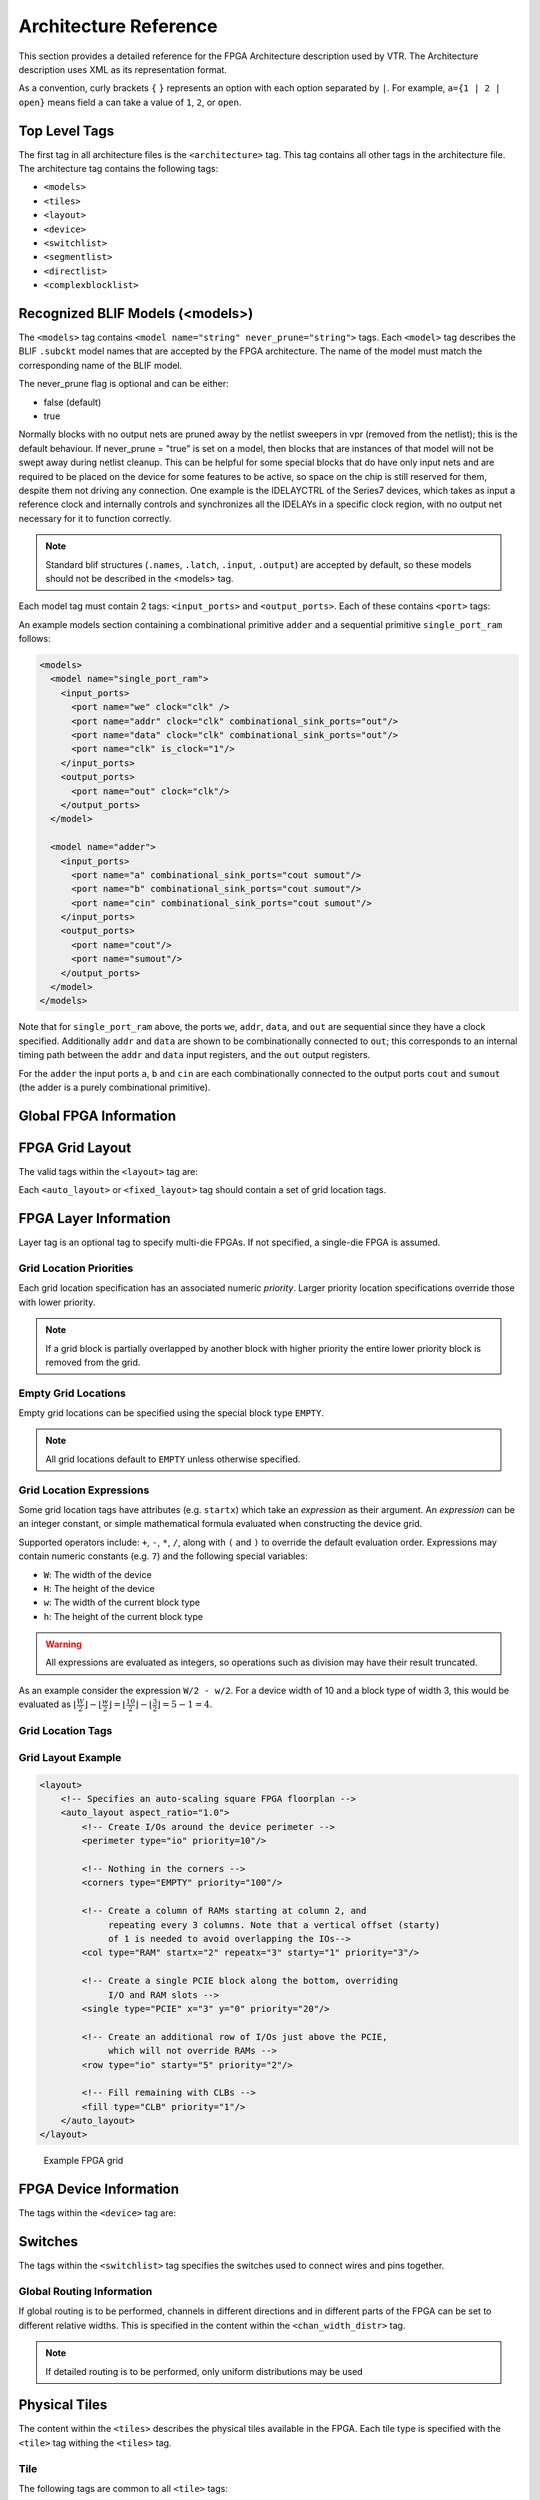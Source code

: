 .. _arch_reference:

Architecture Reference
======================
This section provides a detailed reference for the FPGA Architecture description used by VTR.
The Architecture description uses XML as its representation format.

As a convention, curly brackets ``{`` ``}`` represents an option with each option separated by ``|``.  For example, ``a={1 | 2 | open}`` means field ``a`` can take a value of ``1``, ``2``, or ``open``.

.. _arch_top_level_tags:

Top Level Tags
--------------
The first tag in all architecture files is the ``<architecture>`` tag.
This tag contains all other tags in the architecture file.
The architecture tag contains the following tags:

* ``<models>``
* ``<tiles>``
* ``<layout>``
* ``<device>``
* ``<switchlist>``
* ``<segmentlist>``
* ``<directlist>``
* ``<complexblocklist>``

.. _arch_models:

Recognized BLIF Models (<models>)
---------------------------------
The ``<models>`` tag contains ``<model name="string" never_prune="string">`` tags.
Each ``<model>`` tag describes the BLIF ``.subckt`` model names that are accepted by the FPGA architecture.
The name of the model must match the corresponding name of the BLIF model.

The never_prune flag is optional and can be either:

* false (default)
* true

Normally blocks with no output nets are pruned away by the netlist sweepers in vpr (removed from the netlist); this is the default behaviour. If never_prune = "true" is set on a model, then blocks that are instances of that model will not be swept away during netlist cleanup. This can be helpful for some special blocks that do have only input nets and are required to be placed on the device for some features to be active, so space on the chip is still reserved for them, despite them not driving any connection.
One example is the IDELAYCTRL of the Series7 devices, which takes as input a reference clock and internally controls and synchronizes all the IDELAYs in a specific clock region, with no output net necessary for it to function correctly.

.. note::
    Standard blif structures (``.names``, ``.latch``, ``.input``, ``.output``) are accepted by default, so these models should not be described in the <models> tag.

Each model tag must contain 2 tags: ``<input_ports>`` and ``<output_ports>``.
Each of these contains ``<port>`` tags:

.. arch:tag:: <port name="string" is_clock="{0 | 1} clock="string" combinational_sink_ports="string1 string2 ..."/>

    :req_param name: The port name.

    :opt_param is_clock: Identifies if the port as a clock port.

        .. seealso:: The :ref:`Primitive Timing Modelling Tutorial <arch_model_timing_tutorial>` for usage of ``is_clock`` to model clock control blocks  such as clock generators, clock buffers/gates and clock muxes.

        Default: ``0``

    :opt_param clock: Indicates the port is sequential and controlled by the specified clock (which must be another port on the model marked with ``is_clock=1``). Default: port is treated as combinational (if unspecified)

    :opt_param combinational_sink_ports: A space-separated list of output ports which are combinationally connected to the current input port. Default: No combinational connections (if unspecified)

    Defines the port for a model.

An example models section containing a combinational primitive ``adder`` and a sequential primitive ``single_port_ram`` follows:

.. code-block:: xml

    <models>
      <model name="single_port_ram">
        <input_ports>
          <port name="we" clock="clk" />
          <port name="addr" clock="clk" combinational_sink_ports="out"/>
          <port name="data" clock="clk" combinational_sink_ports="out"/>
          <port name="clk" is_clock="1"/>
        </input_ports>
        <output_ports>
          <port name="out" clock="clk"/>
        </output_ports>
      </model>

      <model name="adder">
        <input_ports>
          <port name="a" combinational_sink_ports="cout sumout"/>
          <port name="b" combinational_sink_ports="cout sumout"/>
          <port name="cin" combinational_sink_ports="cout sumout"/>
        </input_ports>
        <output_ports>
          <port name="cout"/>
          <port name="sumout"/>
        </output_ports>
      </model>
    </models>

Note that for ``single_port_ram`` above, the ports ``we``, ``addr``, ``data``, and ``out`` are sequential since they have a clock specified.
Additionally ``addr`` and ``data`` are shown to be combinationally connected to ``out``; this corresponds to an internal timing path between the ``addr`` and ``data`` input registers, and the ``out`` output registers.

For the ``adder`` the input ports ``a``, ``b`` and ``cin`` are each combinationally connected to the output ports ``cout`` and ``sumout`` (the adder is a purely combinational primitive).

.. seealso:: For more examples of primitive timing modeling specifications see the :ref:`arch_model_timing_tutorial`

.. _arch_global_info:

Global FPGA Information
-----------------------

.. arch:tag:: <tiles>content</tiles>

    Content inside this tag contains a group of ``<pb_type>`` tags that specify the types of functional blocks and their properties.

.. arch:tag:: <layout/>

    Content inside this tag specifies device grid layout.

    .. seealso:: :ref:`arch_grid_layout`

.. arch:tag:: <layer die='int'>content</layer>
    
    Content inside this tag specifies each die grid layout to describe multi-die FPGAs (e.g., 3D FPGAs)

.. arch:tag:: <device>content</device>

    Content inside this tag specifies device information.

    .. seealso:: :ref:`arch_device_info`

.. arch:tag:: <switchlist>content</switchlist>

    Content inside this tag contains a group of <switch> tags that specify the types of switches and their properties.

.. arch:tag:: <segmentlist>content</segmentlist>

    Content inside this tag contains a group of <segment> tags that specify the types of wire segments and their properties.

.. arch:tag:: <complexblocklist>content</complexblocklist>

    Content inside this tag contains a group of ``<pb_type>`` tags that specify the types of functional blocks and their properties.

.. _arch_grid_layout:

FPGA Grid Layout
----------------
The valid tags within the ``<layout>`` tag are:

.. arch:tag:: <auto_layout aspect_ratio="float">

    :opt_param aspect_ratio:
        The device grid's target aspect ratio (:math:`width / height`)

        **Default**: ``1.0``

    Defines a scalable device grid layout which can be automatically scaled to a desired size.

    .. note:: At most one ``<auto_layout>`` can be specified.

.. arch:tag:: <fixed_layout name="string" width="int" height="int">

    :req_param name:
        The unique name identifying this device grid layout.

    :req_param width:
        The device grid width

    :req_param height:
        The device grid height

    Defines a device grid layout with fixed dimensions.

    .. note:: Multiple ``<fixed_layout>`` tags can be specified.

Each ``<auto_layout>`` or ``<fixed_layout>`` tag should contain a set of grid location tags.

FPGA Layer Information
----------------
Layer tag is an optional tag to specify multi-die FPGAs. If not specified, a single-die FPGA is assumed. 

.. arch:tag:: <layer die="int">
    
    :opt_param die:
        Each die layout in a multi-die FPGAs can be specified using the die number. 

        **Default**: ``0``

    .. note:: If die number left unspecified, a single-die FPGA (die number = 0) is assumed.
    
    .. code-block:: xml

        <!-- Describe 3D FPGA using layer tag -->
        <fixed_layout name="3D-FPGA" width="device_width" height="device_height">
            <!-- First die (base die) -->
            <layer die="0"/>
                <!-- Specifiy base die Grid layout (e.g., fill with Network-on-Chips) -->
                <fill type="NoC">
            </layer>
            <!-- Second die (upper die) -->
            <layer die="1">
                <!-- Specifiy upper die Grid layout (e.g., fill with logic blocks) -->
                <fill type="LAB">
            </layer>
        </fixed_layout>


Grid Location Priorities
~~~~~~~~~~~~~~~~~~~~~~~~
Each grid location specification has an associated numeric *priority*.
Larger priority location specifications override those with lower priority.

.. note:: If a grid block is partially overlapped by another block with higher priority the entire lower priority block is removed from the grid.

Empty Grid Locations
~~~~~~~~~~~~~~~~~~~~
Empty grid locations can be specified using the special block type ``EMPTY``.

.. note:: All grid locations default to ``EMPTY`` unless otherwise specified.

.. _grid_expressions:

Grid Location Expressions
~~~~~~~~~~~~~~~~~~~~~~~~~
Some grid location tags have attributes (e.g. ``startx``) which take an *expression* as their argument.
An *expression* can be an integer constant, or simple mathematical formula evaluated when constructing the device grid.

Supported operators include: ``+``, ``-``, ``*``, ``/``, along with ``(`` and ``)`` to override the default evaluation order.
Expressions may contain numeric constants (e.g. ``7``) and the following special variables:

* ``W``: The width of the device
* ``H``: The height of the device
* ``w``: The width of the current block type
* ``h``: The height of the current block type

.. warning:: All expressions are evaluated as integers, so operations such as division may have their result truncated.

As an example consider the expression ``W/2 - w/2``.
For a device width of 10 and a block type of width 3, this would be evaluated as :math:`\lfloor \frac{W}{2} \rfloor - \lfloor \frac{w}{2} \rfloor  = \lfloor \frac{10}{2} \rfloor - \lfloor \frac{3}{2} \rfloor = 5 - 1 = 4`.

Grid Location Tags
~~~~~~~~~~~~~~~~~~

.. arch:tag:: <fill type="string" priority="int"/>

    :req_param type:
        The name of the top-level complex block type (i.e. ``<pb_type>``) being specified.

    :req_param priority:
        The priority of this layout specification.
        Tags with higher priority override those with lower priority.

    Fills the device grid with the specified block type.

    Example:

    .. code-block:: xml

        <!-- Fill the device with CLB blocks -->
        <fill type="CLB" priority="1"/>

    .. figure:: fill_fpga_grid.*

        <fill> CLB example

.. arch:tag:: <perimeter type="string" priority="int"/>

    :req_param type:
        The name of the top-level complex block type (i.e. ``<pb_type>``) being specified.

    :req_param priority:
        The priority of this layout specification.
        Tags with higher priority override those with lower priority.

    Sets the perimeter of the device (i.e. edges) to the specified block type.

    .. note:: The perimeter includes the corners

    Example:

    .. code-block:: xml

        <!-- Create io blocks around the device perimeter -->
        <perimeter type="io" priority="10"/>

    .. figure:: perimeter_fpga_grid.*

        <perimeter> io example

.. arch:tag:: <corners type="string" priority="int"/>

    :req_param type:
        The name of the top-level complex block type (i.e. ``<pb_type>``) being specified.

    :req_param priority:
        The priority of this layout specification.
        Tags with higher priority override those with lower priority.

    Sets the corners of the device to the specified block type.

    Example:

    .. code-block:: xml

        <!-- Create PLL blocks at all corners -->
        <corners type="PLL" priority="20"/>

    .. figure:: corners_fpga_grid.*

        <corners> PLL example

.. arch:tag:: <single type="string" priority="int" x="expr" y="expr"/>

    :req_param type:
        The name of the top-level complex block type (i.e. ``<pb_type>``) being specified.

    :req_param priority:
        The priority of this layout specification.
        Tags with higher priority override those with lower priority.

    :req_param x:
        The horizontal position of the block type instance.

    :req_param y:
        The vertical position of the block type instance.

    Specifies a single instance of the block type at a single grid location.

    Example:

    .. code-block:: xml

        <!-- Create a single instance of a PCIE block (width 3, height 5)
             at location (1,1)-->
        <single type="PCIE" x="1" y="1" priority="20"/>

    .. figure:: single_fpga_grid.*

        <single> PCIE example

.. arch:tag:: <col type="string" priority="int" startx="expr" repeatx="expr" starty="expr" incry="expr"/>

    :req_param type:
        The name of the top-level complex block type (i.e. ``<pb_type>``) being specified.

    :req_param priority:
        The priority of this layout specification.
        Tags with higher priority override those with lower priority.

    :req_param startx:
        An expression specifying the horizontal starting position of the column.

    :opt_param repeatx:
        An expression specifying the horizontal repeat factor of the column.

    :opt_param starty:
        An expression specifying the vertical starting offset of the column.

        **Default:** ``0``

    :opt_param incry:
        An expression specifying the vertical increment between block instantiations within the region.

        **Default:** ``h``

    Creates a column of the specified block type at ``startx``.

    If ``repeatx`` is specified the column will be repeated wherever :math:`x = startx + k \cdot repeatx`, is satisfied for any positive integer :math:`k`.

    A non-zero ``starty`` is typically used if a ``<perimeter>`` tag is specified to adjust the starting position of blocks with height > 1.

    Example:

    .. code-block:: xml

        <!-- Create a column of RAMs starting at column 2, and
             repeating every 3 columns -->
        <col type="RAM" startx="2" repeatx="3" priority="3"/>

    .. figure:: col_fpga_grid.*

        <col> RAM example

    Example:

    .. code-block:: xml

        <!-- Create IO's around the device perimeter -->
        <perimeter type="io" priority=10"/>

        <!-- Create a column of RAMs starting at column 2, and
             repeating every 3 columns. Note that a vertical offset
             of 1 is needed to avoid overlapping the IOs-->
        <col type="RAM" startx="2" repeatx="3" starty="1" priority="3"/>

    .. figure:: col_perim_fpga_grid.*

        <col> RAM and <perimeter> io example

.. arch:tag:: <row type="string" priority="int" starty="expr" repeaty="expr" startx="expr"/>

    :req_param type:
        The name of the top-level complex block type (i.e. ``<pb_type>``) being specified.

    :req_param priority:
        The priority of this layout specification.
        Tags with higher priority override those with lower priority.

    :req_param starty:
        An expression specifying the vertical starting position of the row.

    :opt_param repeaty:
        An expression specifying the vertical repeat factor of the row.

    :opt_param startx:
        An expression specifying the horizontal starting offset of the row.

        **Default:** ``0``

    :opt_param incrx:
        An expression specifying the horizontal increment between block instantiations within the region.

        **Default:** ``w``

    Creates a row of the specified block type at ``starty``.

    If ``repeaty`` is specified the column will be repeated wherever :math:`y = starty + k \cdot repeaty`, is satisfied for any positive integer :math:`k`.

    A non-zero ``startx`` is typically used if a ``<perimeter>`` tag is specified to adjust the starting position of blocks with width > 1.

    Example:

    .. code-block:: xml

        <!-- Create a row of DSPs (width 1, height 3) at
             row 1 and repeating every 7th row -->
        <row type="DSP" starty="1" repeaty="7" priority="3"/>

    .. figure:: row_fpga_grid.*

        <row> DSP example

.. arch:tag:: <region type="string" priority="int" startx="expr" endx="expr repeatx="expr" incrx="expr" starty="expr" endy="expr" repeaty="expr" incry="expr"/>

    :req_param type:
        The name of the top-level complex block type (i.e. ``<pb_type>``) being specified.

    :req_param priority:
        The priority of this layout specification.
        Tags with higher priority override those with lower priority.

    :opt_param startx:
        An expression specifying the horizontal starting position of the region (inclusive).

        **Default:** ``0``

    :opt_param endx:
        An expression specifying the horizontal ending position of the region (inclusive).

        **Default:** ``W - 1``

    :opt_param repeatx:
        An expression specifying the horizontal repeat factor of the column.

    :opt_param incrx:
        An expression specifying the horizontal increment between block instantiations within the region.

        **Default:** ``w``

    :opt_param starty:
        An expression specifying the vertical starting position of the region (inclusive).

        **Default:** ``0``

    :opt_param endy:
        An expression specifying the vertical ending position of the region (inclusive).

        **Default:** ``H - 1``

    :opt_param repeaty:
        An expression specifying the vertical repeat factor of the column.

    :opt_param incry:
        An expression specifying the vertical increment between block instantiations within the region.

        **Default:** ``h``


    Fills the rectangular region defined by (``startx``, ``starty``) and (``endx``, ``endy``) with the specified block type.

    .. note:: ``endx`` and ``endy`` are included in the region

    If ``repeatx`` is specified the region will be repeated wherever :math:`x = startx + k_1*repeatx`, is satisified for any positive integer :math:`k_1`.

    If ``repeaty`` is specified the region will be repeated wherever :math:`y = starty + k_2*repeaty`, is satisified for any positive integer :math:`k_2`.


    Example:

    .. code-block:: xml

        <!-- Fill RAMs withing the rectangular region bounded by (1,1) and (5,4) -->
        <region type="RAM" startx="1" endx="5" starty="1" endy="4" priority="4"/>

    .. figure:: region_single_fpga_grid.*

        <region> RAM example

    Example:

    .. code-block:: xml

        <!-- Create RAMs every 2nd column withing the rectangular region bounded
             by (1,1) and (5,4) -->
        <region type="RAM" startx="1" endx="5" starty="1" endy="4" incrx="2" priority="4"/>

    .. figure:: region_incr_fpga_grid.*

        <region> RAM increment example

    Example:

    .. code-block:: xml

        <!-- Fill RAMs within a rectangular 2x4 region and repeat every 3 horizontal
             and 5 vertical units -->
        <region type="RAM" startx="1" endx="2" starty="1" endy="4" repeatx="3" repeaty="5" priority="4"/>

    .. figure:: region_repeat_fpga_grid.*

        <region> RAM repeat example

    Example:

    .. code-block:: xml

        <!-- Create a 3x3 mesh of NoC routers (width 2, height 2) whose relative positions
             will scale with the device dimensions -->
        <region type="NoC" startx="W/4 - w/2" starty="W/4 - w/2" incrx="W/4" incry="W/4" priority="3"/>

    .. figure:: region_incr_mesh_fpga_grid.*

        <region> NoC mesh example

Grid Layout Example
~~~~~~~~~~~~~~~~~~~

.. code-block:: xml

    <layout>
        <!-- Specifies an auto-scaling square FPGA floorplan -->
        <auto_layout aspect_ratio="1.0">
            <!-- Create I/Os around the device perimeter -->
            <perimeter type="io" priority=10"/>

            <!-- Nothing in the corners -->
            <corners type="EMPTY" priority="100"/>

            <!-- Create a column of RAMs starting at column 2, and
                 repeating every 3 columns. Note that a vertical offset (starty)
                 of 1 is needed to avoid overlapping the IOs-->
            <col type="RAM" startx="2" repeatx="3" starty="1" priority="3"/>

            <!-- Create a single PCIE block along the bottom, overriding
                 I/O and RAM slots -->
            <single type="PCIE" x="3" y="0" priority="20"/>

            <!-- Create an additional row of I/Os just above the PCIE,
                 which will not override RAMs -->
            <row type="io" starty="5" priority="2"/>

            <!-- Fill remaining with CLBs -->
            <fill type="CLB" priority="1"/>
        </auto_layout>
    </layout>

.. figure:: fpga_grid_example.*

    Example FPGA grid

.. _arch_device_info:

FPGA Device Information
-----------------------
The tags within the ``<device>`` tag are:

.. arch:tag:: <sizing R_minW_nmos="float" R_minW_pmos="float"/>

    :req_param R_minW_nmos:
        The resistance of minimum-width nmos transistor.
        This data is used only by the area model built into VPR.

    :req_param R_minW_pmos:
        The resistance of minimum-width pmos transistor.
        This data is used only by the area model built into VPR.

    :required: Yes

    Specifies parameters used by the area model built into VPR.


.. arch:tag:: <connection_block input_switch_name="string"/>

        .. figure:: ipin_diagram.*

            Input Pin Diagram.


    :req_param switch_name:
        Specifies the name of the ``<switch>`` in the ``<switchlist>`` used to connect routing tracks to block input pins (i.e. the input connection block switch).

    :required: Yes


.. arch:tag:: <area grid_logic_tile_area="float"/>

    :required: Yes

    Specifies the default area used by each 1x1 grid logic tile (in :term:`MWTAs<MWTA>`), *excluding routing*.

    Used for an area estimate of the amount of area taken by all the functional blocks.

    .. note:: This value can be overriden for specific ``<pb_type>``s with the ``area`` attribute.


.. arch:tag:: <switch_block type="{wilton | subset | universal | custom}" fs="int"/>

    :req_param type: The type of switch block to use.
    :req_param fs: The value of :math:`F_s`


    :required: Yes

    This parameter controls the pattern of switches used to connect the (inter-cluster) routing segments. Three fairly simple patterns can be specified with a single keyword each, or more complex custom patterns can be specified.

    **Non-Custom Switch Blocks:**

    When using bidirectional segments, all the switch blocks have :math:`F_s` = 3 :cite:`brown_fpgas`.
    That is, whenever horizontal and vertical channels intersect, each wire segment can connect to three other wire segments.
    The exact topology of which wire segment connects to which can be one of three choices.
    The subset switch box is the planar or domain-based switch box used in the Xilinx 4000 FPGAs -- a wire segment in track 0 can only connect to other wire segments in track 0 and so on.
    The wilton switch box is described in :cite:`wilton_phd`, while the universal switch box is described in :cite:`chang_universal_switch_modules`.
    To see the topology of a switch box, simply hit the "Toggle RR" button when a completed routing is on screen in VPR.
    In general the wilton switch box is the best of these three topologies and leads to the most routable FPGAs.

    When using unidirectional segments, one can specify an :math:`F_s` that is any multiple of 3.
    We use a modified wilton switch block pattern regardless of the specified switch_block_type.
    For all segments that start/end at that switch block, we follow the wilton switch block pattern.
    For segments that pass through the switch block that can also turn there, we cannot use the wilton pattern because a unidirectional segment cannot be driven at an intermediate point, so we assign connections to starting segments following a round robin scheme (to balance mux size).

    .. note:: The round robin scheme is not tileable.

    **Custom Switch Blocks:**

    Specifying ``custom`` allows custom switch blocks to be described under the ``<switchblocklist>`` XML node, the format for which is described in :ref:`custom_switch_blocks`.
    If the switch block is specified as ``custom``, the ``fs`` field does not have to be specified, and will be ignored if present.

.. arch:tag:: <chan_width_distr>content</chan_width_distr>

    Content inside this tag is only used when VPR is in global routing mode.
    The contents of this tag are described in :ref:`global_routing_info`.

.. arch:tag:: <default_fc in_type="{frac|abs}" in_val="{int|float}" out_type="{frac|abs}" out_val="{int|float}"/>

    This defines the default Fc specification, if it is not specified within a ``<fc>`` tag inside a top-level complex block.
    The attributes have the same meaning as the :ref:`\<fc\> tag attributes <arch_fc>`.

.. _arch_switches:

Switches
--------
The tags within the ``<switchlist>`` tag specifies the switches used to connect wires and pins together.

.. arch:tag::
    <switch type="{mux|tristate|pass_gate|short|buffer}" name="string" R="float" Cin="float" Cout="float" Cinternal="float" Tdel="float" buf_size="{auto|float}" mux_trans_size="float", power_buf_size="int"/>

    Describes a switch in the routing architecture.

    **Example:**

    .. code-block:: xml

        <switch type="mux" name="my_awesome_mux" R="551" Cin=".77e-15" Cout="4e-15" Cinternal="5e-15" Tdel="58e-12" mux_trans_size="2.630740" buf_size="27.645901"/>


    :req_param type:

        The type of switch:

        * ``mux``: An isolating, configurable multiplexer

        * ``tristate``: An isolating, configurable tristate-able buffer

        * ``pass_gate``: A *non-isolating*, configurable pass gate

        * ``short``: A *non-isolating*, *non-configurable* electrical short (e.g. between two segments).

        * ``buffer``: An isolating, *non-configurable* non-tristate-able buffer (e.g. in-line along a segment).

        **Isolation**

        Isolating switches include a buffer which partition their input and output into separate DC-connected sub-circuits.
        This helps reduce RC wire delays.

        *Non-isolating* switch do **not** isolate their input and output, which can increase RC wire delays.

        **Configurablity**

        Configurable switches can be turned on/off at configuration time.

        *Non-configurable* switches can **not** be controlled at configuration time.
        These are typically used to model non-optional connections such as electrical shorts and in-line buffers.

    :req_param name: A unique name identifying the switch
    :req_param R: Resistance of the switch.
    :req_param Cin:  Input capacitance of the switch.
    :req_param Cout:  Output capacitance of the switch.

    :opt_param Cinternal: 
        Since multiplexers and tristate buffers are modeled as a       
        parallel stream of pass transistors feeding into a buffer,     
        we would expect an additional "internal capacitance" to arise when the    
        pass transistor is enabled and the signal must propogate to    
        the buffer. See diagram of one stream below:: 
        
            Pass Transistor                                          
                      |                                                   
                    -----                                                 
                    -----      Buffer                                     
                   |     |       |\                                       
             ------       -------| \--------                              
               |             |   | /    |                                 
             =====         ===== |/   =====                               
             =====         =====      =====                               
               |             |          |                                 
             Input C    Internal C    Output C                             
    
        .. note:: Only specify a value for multiplexers and/or tristate switches.

    :opt_param Tdel:

        Intrinsic delay through the switch.
        If this switch was driven by a zero resistance source, and drove a zero capacitance load, its delay would be: :math:`T_{del} + R \cdot C_{out}`.

        The ‘switch’ includes both the mux and buffer ``mux`` type switches.

        .. note:: Required if no ``<Tdel>`` tags are specified

        .. note:: A ``<switch>``'s resistance (``R``) and output capacitance (``Cout``) have no effect on delay when used for the input connection block, since VPR does not model the resistance/capacitance of block internal wires.

    :opt_param buf_size:

        Specifies the buffer size in minimum-width transistor area (:term`MWTA`) units.

        If set to ``auto``, sized automatically from the R value.
        This allows you to use timing models without R’s and C’s and still be able to measure area.

        .. note:: Required for all **isolating** switch types.

        **Default:** ``auto``

    :opt_param mux_trans_size:
        Specifies the size (in minimum width transistors) of each transistor in the two-level mux used by ``mux`` type switches.

        .. note:: Valid only for ``mux`` type switches.

    :opt_param power_buf_size: *Used for power estimation.* The size is the drive strength of the buffer, relative to a minimum-sized inverter.

    .. arch:tag:: <Tdel num_inputs="int" delay="float"/>

        Instead of specifying a single Tdel value, a list of Tdel values may be specified for different values of switch fan-in.
        Delay is linearly extrapolated/interpolated for any unspecified fanins based on the two closest fanins.


        :req_param num_inputs: The number of switch inputs (fan-in)
        :req_param delay: The intrinsic switch delay when the switch topology has the specified number of switch inputs

        **Example:**

        .. code-block:: xml

            <switch type="mux" name="my_mux" R="522" Cin="3.1e-15" Cout="3e-15" Cinternal="5e-15" mux_trans_size="1.7" buf_size="23">
                <Tdel num_inputs="12" delay="8.00e-11"/>
                <Tdel num_inputs="15" delay="8.4e-11"/>
                <Tdel num_inputs="20" delay="9.4e-11"/>
            </switch>


.. _global_routing_info:

Global Routing Information
~~~~~~~~~~~~~~~~~~~~~~~~~~
If global routing is to be performed, channels in different directions and in different parts of the FPGA can be set to different relative widths.
This is specified in the content within the ``<chan_width_distr>`` tag.

.. note:: If detailed routing is to be performed, only uniform distributions may be used

.. arch:tag:: <x distr="{gaussian|uniform|pulse|delta}" peak="float" width=" float" xpeak=" float" dc=" float"/>

    :req_param distr: The channel width distribution function
    :req_param peak: The peak value of the distribution
    :opt_param width: The width of the distribution. Required for ``pulse`` and ``gaussian``.
    :opt_param xpeak: Peak location horizontally. Required for ``pulse``, ``gaussian`` and ``delta``.
    :opt_param dc: The DC level of the distribution. Required for ``pulse``, ``gaussian`` and ``delta``.

    Sets the distribution of tracks for the x-directed channels -- the channels that run horizontally.

    Most values are from 0 to 1.

    If uniform is specified, you simply specify one argument, peak.
    This value (by convention between 0 and 1) sets the width of the x-directed core channels relative to the y-directed channels and the channels between the pads and core.
    :numref:`fig_arch_channel_distribution` should clarify the specification of uniform (dashed line) and pulse (solid line) channel widths.
    The gaussian keyword takes the same four parameters as the pulse keyword, and they are all interpreted in exactly the same manner except that in the gaussian case width is the standard deviation of the function.

    .. _fig_arch_channel_distribution:

    .. figure:: channel_distribution.*

        Channel Distribution

    The delta function is used to specify a channel width distribution in which all the channels have the same width except one.
    The syntax is chan_width_x delta peak xpeak dc.
    Peak is the extra width of the single wide channel.
    Xpeak is between 0 and 1 and specifies the location within the FPGA of the extra-wide channel -- it is the fractional distance across the FPGA at which this extra-wide channel lies.
    Finally, dc specifies the width of all the other channels.
    For example, the statement chan_width_x delta 3 0.5 1 specifies that the horizontal channel in the middle of the FPGA is four times as wide as the other channels.

    Examples::

        <x distr="uniform" peak="1"/>
        <x distr="gaussian" width="0.5" peak="0.8" xpeak="0.6" dc="0.2"/>

.. arch:tag:: <y distr="{gaussian|uniform|pulse|delta}" peak=" float" width=" float" xpeak=" float" dc=" float"/>

    Sets the distribution of tracks for the y-directed channels.

    .. seealso:: <x distr>

.. _arch_tiles:

Physical Tiles
--------------

The content within the ``<tiles>`` describes the physical tiles available in the FPGA.
Each tile type is specified with the ``<tile>`` tag withing the ``<tiles>`` tag.

Tile
~~~~
.. arch:tag:: <tile name="string" capacity="int" width="int" height="int" area="float"/>

    A tile refers to a placeable element within an FPGA architecture and describes its physical compositions on the grid.
    The following attributes are applicable to each tile.
    The only required one is the name of the tile.

    **Attributes:**

    :req_param name: The name of this tile.

        The name must be unique with respect to any other sibling ``<tile>`` tag.

    :opt_param width: The width of the block type in grid tiles

        **Default:** ``1``

    :opt_param height: The height of the block type in grid tiles

        **Default:** ``1``

    :opt_param area: The logic area (in :term:`MWTA`) of the block type

        **Default:** from the ``<area>`` tag

The following tags are common to all ``<tile>`` tags:


.. arch:tag:: <sub_tile name"string" capacity="{int}">

    .. seealso:: For a tutorial on describing the usage of sub tiles for ``heterogeneous tiles`` (tiles which support multiple instances of the same or different :ref:`arch_complex_blocks`) definition see :ref:`heterogeneous_tiles_tutorial`.

    Describes one or many sub tiles corresponding to the physical tile.
    Each sub tile is identifies a set of one or more stack location on a specific x, y grid location.

    **Attributes:**

    :req_param name: The name of this tile.

        The name must be unique with respect to any other sibling ``<tile>`` tag.

    :opt_param capacity: The number of instances of this block type at each grid location.

        **Default:** ``1``

        For example:

        .. code-block:: xml

            <sub_tile name="IO" capacity="2"/>
                ...
            </sub_tile>

        specifies there are two instances of the block type ``IO`` at each of its grid locations.

    .. note:: It is mandatory to have at least one sub tile definition for each physical tile.

    .. arch:tag:: <input name="string" num_pins="int" equivalent="{none|full}" is_non_clock_global="{true|false}"/>

        Defines an input port.
        Multple input ports are described using multiple ``<input>`` tags.

        :req_param name: Name of the input port.
        :req_param num_pins: Number of pins the input port has.

        :opt_param equivalent:

            Describes if the pins of the port are logically equivalent.
            Input logical equivalence means that the pin order can be swapped without changing functionality.
            For example, an AND gate has logically equivalent inputs because you can swap the order of the inputs and it’s still correct; an adder, on the otherhand, is not logically equivalent because if you swap the MSB with the LSB, the results are completely wrong.
            LUTs are also considered logically equivalent since the logic function (LUT mask) can be rotated to account for pin swapping.

            * ``none``: No input pins are logically equivalent.

                Input pins can not be swapped by the router. (Generates a unique SINK rr-node for each block input port pin.)

            * ``full``: All input pins are considered logically equivalent (e.g. due to logical equivalance or a full-crossbar within the cluster).

                All input pins can be swapped without limitation by the router. (Generates a single SINK rr-node shared by each input port pin.)

            **default:** ``none``

        :opt_param is_non_clock_global:

            .. note:: Applies only to top-level pb_type.

            Describes if this input pin is a global signal that is not a clock.
            Very useful for signals such as FPGA-wide asynchronous resets.
            These signals have their own dedicated routing channels and so should not use the general interconnect fabric on the FPGA.


    .. arch:tag:: <output name="string" num_pins="int" equivalent="{none|full|instance}"/>

        Defines an output port.
        Multple output ports are described using multiple ``<output>`` tags

        :req_param name: Name of the output port.
        :req_param num_pins: Number of pins the output port has.

        :opt_param equivalent:

            Describes if the pins of the output port are logically equivalent:

            * ``none``: No output pins are logically equivalent.

                Output pins can not be swapped by the router. (Generates a unique SRC rr-node for each block output port pin.)

            * ``full``: All output pins are considered logically equivalent.

                All output pins can be swapped without limitation by the router. For example, this option would be appropriate to model an output port which has a full crossbar between it and the logic within the block that drives it. (Generates a single SRC rr-node shared by each output port pin.)

            * ``instance``: Models that sub-instances within a block (e.g. LUTs/BLEs) can be swapped to achieve a limited form of output pin logical equivalence.

                Like ``full``, this generates a single SRC rr-node shared by each output port pin. However, each net originating from this source can use only one output pin from the equivalence group. This can be useful in modeling more complex forms of equivalence in which you can swap which BLE implements which function to gain access to different inputs.

                .. warning:: When using ``instance`` equivalence you must be careful to ensure output swapping would not make the cluster internal routing (previously computed by the clusterer) illegal; the tool does not update the cluster internal routing due to output pin swapping.

            **Default:** ``none``


    .. arch:tag:: <clock name="string" num_pins="int" equivalent="{none|full}"/>

        Describes a clock port.
        Multple clock ports are described using multiple ``<clock>`` tags.
        *See above descriptions on inputs*

    .. arch:tag:: <equivalent_sites>

        .. seealso:: For a step-by-step walkthrough on describing equivalent sites see :ref:`equivalent_sites_tutorial`.

        Describes the Complex Blocks that can be placed within a tile.
        Each physical tile can comprehend a number from 1 to N of possible Complex Blocks, or ``sites``.
        A ``site`` corresponds to a top-level Complex Block that must be placeable in at least 1 physical tile locations.

        .. arch:tag:: <site pb_type="string" pin_mapping="string"/>

        :req_param pb_type: Name of the corresponding pb_type.

        :opt_param pin_mapping: Specifies whether the pin mapping between physical tile and logical pb_type:

                * ``direct``: the pin mapping does not need to be specified as the tile pin definition is equal to the corresponding pb_type one;
                * ``custom``: the pin mapping is user-defined.


                **Default:** ``direct``

            **Example: Equivalent Sites**

            .. code-block:: xml

                <equivalent_sites>
                    <site pb_type="MLAB_SITE" pin_mapping="direct"/>
                </equivalent_sites>

            .. arch:tag:: <direct from="string" to="string">

                Desctibes the mapping of a physical tile's port on the logical block's (pb_type) port.
                ``direct`` is an option sub-tag of ``site``.

                .. note:: This tag is needed only if the pin_mapping of the ``site`` is defined as ``custom``

                Attributes:
                    - ``from`` is relative to the physical tile pins
                    - ``to`` is relative to the logical block pins

                    .. code-block:: xml

                        <direct from="MLAB_TILE.CX" to="MLAB_SITE.BX"/>


    .. arch:tag:: <fc in_type="{frac|abs}" in_val="{int|float}" out_type="{frac|abs}" out_val="{int|float}">

        :req_param in_type:
            Indicates how the :math:`F_c` values for input pins should be interpreted.

            ``frac``: The fraction of tracks of each wire/segment type.

            ``abs``: The absolute number of tracks of each wire/segment type.

        :req_param in_val:
            Fraction or absolute number of tracks to which each input pin is connected.

        :req_param out_type:
            Indicates how the :math:`F_c` values for output pins should be interpreted.

            ``frac``: The fraction of tracks of each wire/segment type.

            ``abs``: The absolute number of tracks of each wire/segment type.

        :req_param out_val:
            Fraction or absolute number of wires/segments to which each output pin connects.


        Sets the number of tracks/wires to which each logic block pin connects in each channel bordering the pin.

        The :math:`F_c` value :cite:`brown_fpgas` is interpreted as applying to each wire/segment type *individually* (see example).

        When generating the FPGA routing architecture VPR will try to make 'good' choices about how pins and wires interconnect; for more details on the criteria and methods used see :cite:`betz_automatic_generation_of_fpga_routing`.


        .. note:: If ``<fc>`` is not specified for a complex block, the architecture's ``<default_fc>`` is used.

        .. note:: For unidirection routing architectures absolute :math:`F_c` values must be a multiple of 2.

        **Example:**

        Consider a routing architecture with 200 length 4 (L4) wires and 50 length 16 (L16) wires per channel, and the following Fc specification:

        .. code-block:: xml

            <fc in_type="frac" in_val="0.1" out_type="abs" out_val="25">

        The above specifies that each:

        * input pin connects to 20 L4 tracks (10% of the 200 L4s) and 5 L16 tracks (10% of the 50 L16s), and

        * output pin connects to 25 L4 tracks and 25 L16 tracks.



        **Overriding Values:**

        .. arch:tag:: <fc_override fc_type="{frac|abs}" fc_val="{int|float}", port_name="{string}" segment_name="{string}">

            Allows :math:`F_c` values to be overriden on a port or wire/segment type basis.

            :req_param fc_type:
                Indicates how the override :math:`F_c` value should be interpreted.

                ``frac``: The fraction of tracks of each wire/segment type.

                ``abs``: The absolute number of tracks of each wire/segment type.

            :req_param fc_val:
                Fraction or absolute number of tracks in a channel.

            :opt_param port_name:
                The name of the port to which this override applies.
                If left unspecified this override applies to all ports.

            :opt_param segment_name:
                The name of the segment (defined under ``<segmentlist>``) to which this override applies.
                If left unspecified this override applies to all segments.

            .. note:: At least one of ``port_name`` or ``segment_name`` must be specified.


            **Port Override Example: Carry Chains**

            If you have complex block pins that do not connect to general interconnect (eg. carry chains), you would use the ``<fc_override>`` tag, within the ``<fc>`` tag, to specify them:

            .. code-block:: xml

                <fc_override fc_type="frac" fc_val="0" port_name="cin"/>
                <fc_override fc_type="frac" fc_val="0" port_name="cout"/>

            Where the attribute ``port_name`` is the name of the pin (``cin`` and ``cout`` in this example).


            **Segment Override Example:**

            It is also possible to specify per ``<segment>`` (i.e. routing wire) overrides:

            .. code-block:: xml

                <fc_override fc_type="frac" fc_val="0.1" segment_name="L4"/>

            Where the above would cause all pins (both inputs and outputs) to use a fractional :math:`F_c` of ``0.1`` when connecting to segments of type ``L4``.

            **Combined Port and Segment Override Example:**

            The ``port_name`` and ``segment_name`` attributes can be used together.
            For example:

            .. code-block:: xml

                <fc_override fc_type="frac" fc_val="0.1" port_name="my_input" segment_name="L4"/>
                <fc_override fc_type="frac" fc_val="0.2" port_name="my_output" segment_name="L4"/>

            specifies that port ``my_input`` use a fractional :math:`F_c` of ``0.1`` when connecting to segments of type ``L4``, while the port ``my_output`` uses a fractional :math:`F_c` of ``0.2`` when connecting to segments of type ``L4``.
            All other port/segment combinations would use the default :math:`F_c` values.

    .. arch:tag:: <pinlocations pattern="{spread|perimeter|custom}">

        :req_param pattern:
            * ``spread`` denotes that the pins are to be spread evenly on all sides of the complex block.

                .. note:: *Includes* internal sides of blocks with width > 1 and/or height > 1.

            * ``perimeter`` denotes that the pins are to be spread evenly on perimeter sides of the complex block.

                .. note:: *Excludes* the internal sides of blocks with width > 1 and/or height > 1.

            * ``spread_inputs_perimeter_outputs`` denotes that inputs pins are to be spread on all sides of the complex block, but output pins are to be spread only on perimeter sides of the block.

                .. note:: This is useful for ensuring outputs do not connect to wires which fly-over a width > 1 and height > 1 block (e.g. if using ``short`` or ``buffer`` connections instead of a fully configurable switch block within the block).

            * ``custom`` allows the architect to specify specifically where the pins are to be placed using ``<loc>`` tags.

        Describes the locations where the input, output, and clock pins are distributed in a complex logic block.

        .. arch:tag:: <loc side="{left|right|bottom|top}" xoffset="int" yoffset="int">name_of_complex_logic_block.port_name[int:int] ... </loc>

            .. note:: ``...`` represents repeat as needed. Do not put ``...`` in the architecture file.

            :req_param side: Specifies which of the four sides of a grid location the pins in the contents are located.

            :opt_param xoffset:
                Specifies the horizontal offset (in grid units) from block origin (bottom left corner).
                The offset value must be less than the width of the block.

                **Default:** ``0``

            :opt_param yoffset:
                Specifies the vertical offset (in grid units) from block origin (bottom left corner).
                The offset value must be less than the height of the block.

                **Default:** ``0``

        Physical equivalence for a pin is specified by listing a pin more than once for different locations.
        For example, a LUT whose output can exit from the top and bottom of a block will have its output pin specified twice: once for the top and once for the bottom.

        .. note:: If the ``<pinlocations>`` tag is missing, a ``spread`` pattern is assumed.

.. arch:tag:: <switchblock_locations pattern="{external_full_internal_straight|all|external|internal|none|custom}" internal_switch="string">

    Describes where global routing switchblocks are created in relation to the complex block.

    .. note:: If the ``<switchblock_locations>`` tag is left unspecified the default pattern is assumed.

    :opt_param pattern:

        * ``external_full_internal_straight``: creates *full* switchblocks outside and *straight* switchblocks inside the complex block

        * ``all``: creates switchblocks wherever routing channels cross

        * ``external``: creates switchblocks wherever routing channels cross *outside* the complex block

        * ``internal``: creates switchblocks wherever routing channels cross *inside* the complex block

        * ``none``: denotes that no switchblocks are created for the complex block

        * ``custom``: allows the architect to specify custom switchblock locations and types using ``<sb_loc>`` tags

        **Default:** ``external_full_internal_straight``


    .. _fig_sb_locations:

    .. figure:: sb_locations.*

        Switchblock Location Patterns for a width = 2, height = 3 complex block

    :opt_param internal_switch:

        The name of a switch (from ``<switchlist>``) which should be used for internal switch blocks.

        **Default:** The default switch for the wire ``<segment>``

        .. note:: This is typically used to specify that internal wire segments are electrically shorted together using a ``short`` type ``<switch>``.


    **Example: Electrically Shorted Internal Straight Connections**

    In some architectures there are no switch blocks located 'within' a block, and the wires crossing over the block are instead electrcially shorted to their 'straight-through' connections.

    To model this we first define a special ``short`` type switch to electrically short such segments together:

    .. code-block:: xml

        <switchlist>
            <switch type="short" name="electrical_short" R="0" Cin="0" Tdel="0"/>
        </switchlist>

    Next, we use the pre-defined ``external_full_internal_straight`` pattern, and that such connections should use our ``electrical_short`` switch.

    .. code-block:: xml

        <switchblock_locations pattern="external_full_internal_straight" internal_switch="electrical_short"/>



    .. arch:tag:: <sb_loc type="{full|straight|turns|none}" xoffset="int" yoffset="int", switch_override="string">

        Specifies the type of switchblock to create at a particular location relative to a complex block for the ``custom`` switchblock location pattern.

        :req_param type:
            Specifies the type of switchblock to be created at this location:

            * ``full``: denotes that a full switchblock will be created (i.e. both ``staight`` and ``turns``)
            * ``straight``: denotes that a switchblock with only straight-through connections will be created (i.e. no ``turns``)
            * ``turns``: denotes that a switchblock with only turning connections will be created (i.e. no ``straight``)
            * ``none``: denotes that no switchblock will be created

            **Default:** ``full``

            .. figure:: sb_types.*

                Switchblock Types


        :opt_param xoffset:
            Specifies the horizontal offset (in grid units) from block origin (bottom left corner).
            The offset value must be less than the width of the block.

            **Default:** ``0``

        :opt_param yoffset:
            Specifies the vertical offset (in grid units) from block origin (bottom left corner).
            The offset value must be less than the height of the block.

            **Default:** ``0``

        :opt_param switch_override:
            The name of a switch (from ``<switchlist>``) which should be used to construct the switch block at this location.

            **Default:** The default switch for the wire ``<segment>``

        .. note:: The switchblock associated with a grid tile is located to the top-right of the grid tile


        **Example: Custom Description of Electrically Shorted Internal Straight Connections**

        If we assume a width=2, height=3 block (e.g. :numref:`fig_sb_locations`), we can use a custom pattern to specify an architecture equivalent to the 'Electrically Shorted Internal Straight Connections' example:

        .. code-block:: xml

            <switchblock_locations pattern="custom">
                <!-- Internal: using straight electrical shorts -->
                <sb_loc type="straight" xoffset="0" yoffset="0" switch_override="electrical_short">
                <sb_loc type="straight" xoffset="0" yoffset="1" switch_override="electrical_short">

                <!-- External: using default switches -->
                <sb_loc type="full" xoffset="0" yoffset="2"> <!-- Top edge -->
                <sb_loc type="full" xoffset="1" yoffset="0"> <!-- Right edge -->
                <sb_loc type="full" xoffset="1" yoffset="1"> <!-- Right edge -->
                <sb_loc type="full" xoffset="1" yoffset="2"> <!-- Top Right -->
            <switchblock_locations/>

.. _arch_complex_blocks:

Complex Blocks
--------------

.. seealso:: For a step-by-step walkthrough on building a complex block see :ref:`arch_tutorial`.

The content within the ``<complexblocklist>`` describes the complex blocks found within the FPGA.
Each type of complex block is specified with a top-level ``<pb_type>`` tag within the ``<complexblocklist>`` tag.

PB Type
~~~~~~~
.. arch:tag:: <pb_type name="string" num_pb="int" blif_model="string"/>

    Specifies a top-level complex block, or a complex block's internal components (sub-blocks).
    Which attributes are applicable depends on where the ``<pb_type>`` tag falls within the hierarchy:

    * Top Level: A child of the ``<complexblocklist>``
    * Intermediate: A child of another ``<pb_type>``
    * Primitive/Leaf: Contains no ``<pb_type>`` children

    For example:

    .. code-block:: xml

        <complexblocklist>
            <pb_type name="CLB"/> <!-- Top level -->
                ...
                <pb_type name="ble"/> <!-- Intermediate -->
                    ...
                    <pb_type name="lut"/> <!-- Primitive -->
                        ...
                    </pb_type>
                    <pb_type name="ff"/> <!-- Primitive -->
                        ...
                    </pb_type>
                    ...
                </pb_type>
                ...
            </pb_type>
            ...
        </complexblocklist>

    .. note: Intermediate pb_types can contain other intermediate or primitive pb_types so arbitrary hierarchies can be specified.

    **General:**

    :req_param name: The name of this pb_type.

        The name must be unique with respect to any parent, sibling, or child ``<pb_type>``.


    **Top-level, Intermediate or Primitive:**

    :opt_param num_pb: The number of instances of this pb_type at the current hierarchy level.

        **Default:** ``1``

        For example:

        .. code-block:: xml

            <pb_type name="CLB">
                ...
                <pb_type name="ble" num_pb="10"/>
                   ...
                </pb_type>
                ...
            </pb_type>

        would specify that the pb_type ``CLB`` contains 10 instances of the ``ble`` pb_type.

    **Primitive Only:**

    :req_param blif_model: Specifies the netlist primitive which can be implemented by this pb_type.

        Accepted values:

        * ``.input``: A BLIF netlist input

        * ``.output``: A BLIF netlist output

        * ``.names``: A BLIF .names (LUT) primitive

        * ``.latch``: A BLIF .latch (DFF) primitive

        * ``.subckt <custom_type>``: A user defined black-box primitive.

        For example:

        .. code-block:: xml

            <pb_type name="my_adder" blif_model=".subckt adder"/>
               ...
            </pb_type>

        would specify that the pb_type ``my_adder`` can implement a black-box BLIF primitive named ``adder``.

        .. note:: The input/output/clock ports for primitive pb_types must match the ports specified in the ``<models>`` section.

    :opt_param class: Specifies that this primitive is of a specialized type which should be treated specially.

        .. seealso:: :ref:`arch_classes` for more details.

The following tags are common to all <pb_type> tags:

.. arch:tag:: <input name="string" num_pins="int" equivalent="{none|full}" is_non_clock_global="{true|false}"/>

    Defines an input port.
    Multple input ports are described using multiple ``<input>`` tags.

    :req_param name: Name of the input port.
    :req_param num_pins: Number of pins the input port has.

    :opt_param equivalent:

        .. note:: Applies only to top-level pb_type.

        Describes if the pins of the port are logically equivalent.
        Input logical equivalence means that the pin order can be swapped without changing functionality.
        For example, an AND gate has logically equivalent inputs because you can swap the order of the inputs and it’s still correct; an adder, on the otherhand, is not logically equivalent because if you swap the MSB with the LSB, the results are completely wrong.
        LUTs are also considered logically equivalent since the logic function (LUT mask) can be rotated to account for pin swapping.

        * ``none``: No input pins are logically equivalent.

            Input pins can not be swapped by the router. (Generates a unique SINK rr-node for each block input port pin.)

        * ``full``: All input pins are considered logically equivalent (e.g. due to logical equivalance or a full-crossbar within the cluster).

            All input pins can be swapped without limitation by the router. (Generates a single SINK rr-node shared by each input port pin.)

        **default:** ``none``

    :opt_param is_non_clock_global:

        .. note:: Applies only to top-level pb_type.

        Describes if this input pin is a global signal that is not a clock.
        Very useful for signals such as FPGA-wide asynchronous resets.
        These signals have their own dedicated routing channels and so should not use the general interconnect fabric on the FPGA.


.. arch:tag:: <output name="string" num_pins="int" equivalent="{none|full|instance}"/>

    Defines an output port.
    Multple output ports are described using multiple ``<output>`` tags

    :req_param name: Name of the output port.
    :req_param num_pins: Number of pins the output port has.

    :opt_param equivalent:

        .. note:: Applies only to top-level pb_type.

        Describes if the pins of the output port are logically equivalent:

        * ``none``: No output pins are logically equivalent.

            Output pins can not be swapped by the router. (Generates a unique SRC rr-node for each block output port pin.)

        * ``full``: All output pins are considered logically equivalent.

            All output pins can be swapped without limitation by the router. For example, this option would be appropriate to model an output port which has a full crossbar between it and the logic within the block that drives it. (Generates a single SRC rr-node shared by each output port pin.)

        * ``instance``: Models that sub-instances within a block (e.g. LUTs/BLEs) can be swapped to achieve a limited form of output pin logical equivalence.

            Like ``full``, this generates a single SRC rr-node shared by each output port pin. However, each net originating from this source can use only one output pin from the equivalence group. This can be useful in modeling more complex forms of equivalence in which you can swap which BLE implements which function to gain access to different inputs.

            .. warning:: When using ``instance`` equivalence you must be careful to ensure output swapping would not make the cluster internal routing (previously computed by the clusterer) illegal; the tool does not update the cluster internal routing due to output pin swapping.

        **Default:** ``none``


.. arch:tag:: <clock name="string" num_pins="int" equivalent="{none|full}"/>

    Describes a clock port.
    Multple clock ports are described using multiple ``<clock>`` tags.
    *See above descriptions on inputs*

.. arch:tag:: <mode name="string" disable_packing="bool">

    :req_param name:
        Name for this mode.
        Must be unique compared to other modes.

    Specifies a mode of operation for the ``<pb_type>``.
    Each child mode tag denotes a different mode of operation for the ``<pb_type>``.
    Each mode tag may contains other ``<pb_type>`` and ``<interconnect>`` tags.

    .. note:: Modes within the same parent ``<pb_type>`` are mutually exclusive.

    .. note:: If a ``<pb_type>`` has only one mode of operation the mode tag can be omitted.

    :opt_param disable_packing:
        Specify if a mode is disabled or not for VPR packer.
        When a mode is defined to be disabled for packing (``disable_packing="true"``), packer will not map any logic to the mode.
        This optional syntax aims to help debugging of multi-mode ``<pb_type>`` so that users can spot bugs in their XML definition quickly. 
        By default, it is set to ``false``.

    .. note:: When a mode is specified to be disabled for packing, its child ``<pb_type>`` and the ``<mode>`` of child ``<pb_type>`` will be considered as disabled for packing automatically. There is no need to specify ``disable_packing`` for every ``<mode>`` in the tree of ``<pb_type>``.

    .. warning:: This is a power-user debugging option. See :ref:`multi_mode_logic_block_tutorial` for a detailed how-to-use.

    For example:

    .. code-block:: xml

        <!--A fracturable 6-input LUT-->
        <pb_type name="lut">
            ...
            <mode name="lut6">
                <!--Can be used as a single 6-LUT-->
                <pb_type name="lut6" num_pb="1">
                    ...
                </pb_type>
                ...
            </mode>
            ...
            <mode name="lut5x2">
                <!--Or as two 5-LUTs-->
                <pb_type name="lut5" num_pb="2">
                    ...
                </pb_type>
                ...
            </mode>
        </pb_type>

    specifies the ``lut`` pb_type can be used as either a single 6-input LUT, or as two 5-input LUTs (but not both).

Interconnect
~~~~~~~~~~~~

As mentioned earlier, the mode tag contains ``<pb_type>`` tags and an ``<interconnect>`` tag.
The following describes the tags that are accepted in the ``<interconnect>`` tag.

.. arch:tag:: <complete name="string" input="string" output="string"/>

    :req_param name: Identifier for the interconnect.
    :req_param input: Pins that are inputs to this interconnect.
    :req_param output: Pins that are outputs of this interconnect.

    Describes a fully connected crossbar.
    Any pin in the inputs can connect to any pin at the output.

    **Example:**

    .. code-block:: xml

        <complete input="Top.in" output="Child.in"/>

    .. figure:: complete_example.*

        Complete interconnect example.

.. arch:tag:: <direct name="string" input="string" output="string"/>

    :req_param name: Identifier for the interconnect.
    :req_param input: Pins that are inputs to this interconnect.
    :req_param output: Pins that are outputs of this interconnect.

    Describes a 1-to-1 mapping between input pins and output pins.

    **Example:**

    .. code-block:: xml

        <direct input="Top.in[2:1]" output="Child[1].in"/>

    .. figure:: direct_example.*

        Direct interconnect example.

.. arch:tag:: <mux name="string" input="string" output="string"/>

    :req_param name: Identifier for the interconnect.
    :req_param input: Pins that are inputs to this interconnect. Different data lines are separated by a space.
    :req_param output: Pins that are outputs of this interconnect.

    Describes a bus-based multiplexer.

    .. note:: Buses are not yet supported so all muxes must use one bit wide data only!

    **Example:**

    .. code-block:: xml

        <mux input="Top.A Top.B" output="Child.in"/>

    .. figure:: mux_example.*

        Mux interconnect example.



A ``<complete>``, ``<direct>``, or ``<mux>`` tag may take an additional, optional, tag called ``<pack_pattern>`` that is used to describe *molecules*.
A pack pattern is a power user feature directing that the CAD tool should group certain netlist atoms (eg. LUTs, FFs, carry chains) together during the CAD flow.
This allows the architect to help the CAD tool recognize structures that have limited flexibility so that netlist atoms that fit those structures be kept together as though they are one unit.
This tag impacts the CAD tool only, there is no architectural impact from defining molecules.

.. arch:tag:: <pack_pattern name="string" in_port="string" out_port="string"/>

    .. warning:: This is a power user option. Unless you know why you need it, you probably shouldn't specify it.

    :req_param name: The name of the pattern.
    :req_param in_port: The input pins of the edges for this pattern.
    :req_param out_port: Which output pins of the edges for this pattern.

    This tag gives a hint to the CAD tool that certain architectural structures should stay together during packing.
    The tag labels interconnect edges with a pack pattern name.
    All primitives connected by the same pack pattern name becomes a single pack pattern.
    Any group of atoms in the user netlist that matches a pack pattern are grouped together by VPR to form a molecule.
    Molecules are kept together as one unit in VPR.
    This is useful because it allows the architect to help the CAD tool assign atoms to complex logic blocks that have interconnect with very limited flexibility.
    Examples of architectural structures where pack patterns are appropriate include: optionally registered inputs/outputs, carry chains, multiply-add blocks, etc.

    There is a priority order when VPR groups molecules.
    Pack patterns with more primitives take priority over pack patterns with less primitives.
    In the event that the number of primitives is the same, the pack pattern with less inputs takes priority over pack patterns with more inputs.

    **Special Case:**

    To specify carry chains, we use a special case of a pack pattern.
    If a pack pattern has exactly one connection to a logic block input pin and exactly one connection to a logic block output pin, then that pack pattern takes on special properties.
    The prepacker will assume that this pack pattern represents a structure that spans multiple logic blocks using the logic block input/output pins as connection points.
    For example, lets assume that a logic block has two, 1-bit adders with a carry chain that links adjacent logic blocks.
    The architect would specify those two adders as a pack pattern with links to the logic block cin and cout pins.
    Lets assume the netlist has a group of 1-bit adder atoms chained together to form a 5-bit adder.
    VPR will break that 5-bit adder into 3 molecules: two 2-bit adders and one 1-bit adder connected in order by a the carry links.

    **Example:**

    Consider a classic basic logic element (BLE) that consists of a LUT with an optionally registered flip-flop.
    If a LUT is followed by a flip-flop in the netlist, the architect would want the flip-flop to be packed with the LUT in the same BLE in VPR.
    To give VPR a hint that these blocks should be connected together, the architect would label the interconnect connecting the LUT and flip-flop pair as a pack_pattern:

    .. code-block:: xml

        <pack_pattern name="ble" in_port="lut.out" out_port="ff.D"/>

    .. figure:: pack_pattern_example.*

        Pack Pattern Example.

.. _arch_classes:

Classes
~~~~~~~
Using these structures, we believe that one can describe any digital complex logic block.
However, we believe that certain kinds of logic structures are common enough in FPGAs that special shortcuts should be available to make their specification easier.
These logic structures are: flip-flops, LUTs, and memories.
These structures are described using a ``class=string`` attribute in the ``<pb_type>`` primitive.
The classes we offer are:

.. arch:tag:: class="lut"

    Describes a K-input lookup table.

    The unique characteristic of a lookup table is that all inputs to the lookup table are logically equivalent.
    When this class is used, the input port must have a ``port_class="lut_in"`` attribute and the output port must have a ``port_class="lut_out"`` attribute.

.. arch:tag:: class="flipflop"

    Describes a flipflop.

    Input port must have a ``port_class="D"`` attribute added.
    Output port must have a ``port_class="Q"`` attribute added.
    Clock port must have a ``port_class="clock"`` attribute added.

.. arch:tag:: class="memory"

    Describes a memory.

    Memories are unique in that a single memory physical primitive can hold multiple, smaller, logical memories as long as:

    #. The address, clock, and control inputs are identical and
    #. There exists sufficient physical data pins to satisfy the netlist memories when the different netlist memories are merged together into one physical memory.

    Different types of memories require different attributes.

    **Single Port Memories Require:**

    * An input port with ``port_class="address"`` attribute
    * An input port with ``port_class="data_in"`` attribute
    * An input port with ``port_class="write_en"`` attribute
    * An output port with ``port_class="data_out"`` attribute
    * A clock port with ``port_class="clock"`` attribute


    **Dual Port Memories Require:**

    * An input port with ``port_class="address1"`` attribute
    * An input port with ``port_class="data_in1"`` attribute
    * An input port with ``port_class="write_en1"`` attribute
    * An input port with ``port_class="address2"`` attribute
    * An input port with ``port_class="data_in2"`` attribute
    * An input port with ``port_class="write_en2"`` attribute
    * An output port with ``port_class="data_out1"`` attribute
    * An output port with ``port_class="data_out2"`` attribute
    * A clock port with ``port_class="clock"`` attribute


Timing
~~~~~~

.. seealso:: For examples of primitive timing modeling specifications see the :ref:`arch_model_timing_tutorial`

Timing is specified through tags contained with in ``pb_type``, ``complete``, ``direct``, or ``mux`` tags as follows:

.. arch:tag:: <delay_constant max="float" min="float" in_port="string" out_port="string"/>

    :opt_param max: The maximum delay value.
    :opt_param min: The minimum delay value.
    :req_param in_port: The input port name.
    :req_param out_port: The output port name.

    Specifies a maximum and/or minimum delay from in_port to out_port.

    * If ``in_port`` and ``out_port`` are non-sequential (i.e combinational) inputs specifies the combinational path delay between them.
    * If ``in_port`` and ``out_port`` are sequential (i.e. have ``T_setup`` and/or ``T_clock_to_Q`` tags) specifies the combinational delay between the primitive's input and/or output registers.

    .. note:: At least one of the ``max`` or ``min`` attributes must be specified

    .. note:: If only one of ``max`` or ``min`` are specified the unspecified value is implicitly set to the same value

.. arch:tag:: <delay_matrix type="{max | min}" in_port="string" out_port="string"> matrix </delay>

    :req_param type: Specifies the delay type.
    :req_param in_port: The input port name.
    :req_param out_port: The output port name.
    :req_param matrix: The delay matrix.

    Describe a timing matrix for all edges going from ``in_port`` to ``out_port``.
    Number of rows of matrix should equal the number of inputs, number of columns should equal the number of outputs.

    * If ``in_port`` and ``out_port`` are non-sequential (i.e combinational) inputs specifies the combinational path delay between them.
    * If ``in_port`` and ``out_port`` are sequential (i.e. have ``T_setup`` and/or ``T_clock_to_Q`` tags) specifies the combinational delay between the primitive's input and/or output registers.

    **Example:**
    The following defines a delay matrix for a 4-bit input port ``in``, and 3-bit output port ``out``:

    .. code-block:: xml

        <delay_matrix type="max" in_port="in" out_port="out">
            1.2e-10 1.4e-10 3.2e-10
            4.6e-10 1.9e-10 2.2e-10
            4.5e-10 6.7e-10 3.5e-10
            7.1e-10 2.9e-10 8.7e-10
        </delay>

    .. note:: To specify both ``max`` and ``min`` delays two ``<delay_matrix>`` should be used.

.. arch:tag:: <T_setup value="float" port="string" clock="string"/>

    :req_param value: The setup time value.
    :req_param port: The port name the setup constraint applies to.
    :req_param clock: The port name of the clock the setup constraint is specified relative to.

    Specifies a port's setup constraint.

    * If ``port`` is an input specifies the external setup time of the primitive's input register (i.e. for paths terminating at the input register).
    * If ``port`` is an output specifies the internal setup time of the primitive's output register (i.e. for paths terminating at the output register) .

    .. note:: Applies only to primitive ``<pb_type>`` tags

.. arch:tag:: <T_hold value="float" port="string" clock="string"/>

    :req_param value: The hold time value.
    :req_param port: The port name the setup constraint applies to.
    :req_param clock: The port name of the clock the setup constraint is specified relative to.

    Specifies a port's hold constraint.

    * If ``port`` is an input specifies the external hold time of the primitive's input register (i.e. for paths terminating at the input register).
    * If ``port`` is an output specifies the internal hold time of the primitive's output register (i.e. for paths terminating at the output register) .

    .. note:: Applies only to primitive ``<pb_type>`` tags

.. arch:tag:: <T_clock_to_Q max="float" min="float" port="string" clock="string"/>

    :opt_param max: The maximum clock-to-Q delay value.
    :opt_param min: The minimum clock-to-Q delay value.
    :req_param port: The port name the delay value applies to.
    :req_param clock: The port name of the clock the clock-to-Q delay is specified relative to.

    Specifies a port's clock-to-Q delay.

    * If ``port`` is an input specifies the internal clock-to-Q delay of the primitive's input register (i.e. for paths starting at the input register).
    * If ``port`` is an output specifies the external clock-to-Q delay of the primitive's output register (i.e. for paths starting at the output register) .

    .. note:: At least one of the ``max`` or ``min`` attributes must be specified

    .. note:: If only one of ``max`` or ``min`` are specified the unspecified value is implicitly set to the same value

    .. note:: Applies only to primitive ``<pb_type>`` tags


Modeling Sequential Primitive Internal Timing Paths
^^^^^^^^^^^^^^^^^^^^^^^^^^^^^^^^^^^^^^^^^^^^^^^^^^^
.. seealso:: For examples of primitive timing modeling specifications see the :ref:`arch_model_timing_tutorial`

By default, if only ``<T_setup>`` and ``<T_clock_to_Q>`` are specified on a primitive ``pb_type`` no internal timing paths are modeled.
However, such paths can be modeled by using ``<delay_constant>`` and/or ``<delay_matrix>`` can be used in conjunction with ``<T_setup>`` and ``<T_clock_to_Q>``.
This is useful for modeling the speed-limiting path of an FPGA hard block like a RAM or DSP.

As an example, consider a sequential black-box primitive named ``seq_foo`` which has an input port ``in``, output port ``out``, and clock ``clk``:

.. code-block:: xml

    <pb_type name="seq_foo" blif_model=".subckt seq_foo" num_pb="1">
        <input name="in" num_pins="4"/>
        <output name="out" num_pins="1"/>
        <clock name="clk" num_pins="1"/>

        <!-- external -->
        <T_setup value="80e-12" port="seq_foo.in" clock="clk"/>
        <T_clock_to_Q max="20e-12" port="seq_foo.out" clock="clk"/>

        <!-- internal -->
        <T_clock_to_Q max="10e-12" port="seq_foo.in" clock="clk"/>
        <delay_constant max="0.9e-9" in_port="seq_foo.in" out_port="seq_foo.out"/>
        <T_setup value="90e-12" port="seq_foo.out" clock="clk"/>
    </pb_type>

To model an internal critical path delay, we specify the internal clock-to-Q delay of the input register (10ps), the internal combinational delay (0.9ns) and the output register's setup time (90ps). The sum of these delays corresponds to a 1ns critical path delay.

.. note:: Primitive timing paths with only one stage of registers can be modeled by specifying ``<T_setup>`` and ``<T_clock_to_Q>`` on only one of the ports.

Power
~~~~~

.. seealso:: :ref:`power_estimation`, for the complete list of options, their descriptions, and required sub-fields.

.. arch:tag:: <power method="string">contents</power>

    :opt_param method:

        Indicates the method of power estimation used for the given pb_type.

        Must be one of:

            * ``specify-size``
            * ``auto-size``
            * ``pin-toggle``
            * ``C-internal``
            * ``absolute``
            * ``ignore``
            * ``sum-of-children``

        **Default:** ``auto-size``.

        .. seealso:: :ref:`Power Architecture Modelling <power_arch_modeling>` for a detailed description of the various power estimation methods.

    The ``contents`` of the tag can consist of the following tags:

      * ``<dynamic_power>``
      * ``<static_power>``
      * ``<pin>``


.. arch:tag:: <dynamic_power power_per_instance="float" C_internal="float"/>

    :opt_param power_per_instance: Absolute power in Watts.
    :opt_param C_internal: Block capacitance in Farads.

.. arch:tag:: <static_power power_per_instance="float"/>

    :opt_param power_per_instance: Absolute power in Watts.

.. arch:tag:: <port name="string" energy_per_toggle="float" scaled_by_static_prob="string" scaled_by_static_prob_n="string"/>

    :req_param name: Name of the port.
    :req_param energy_per_toggle: Energy consumed by a toggle on the port specified in ``name``.
    :opt_param scaled_by_static_prob: Port name by which to scale ``energy_per_toggle`` based on its logic high probability.
    :opt_param scaled_by_static_prob_n: Port name by which to scale ``energy_per_toggle`` based on its logic low probability.

Wire Segments
-------------

The content within the ``<segmentlist>`` tag consists of a group of ``<segment>`` tags.
The ``<segment>`` tag and its contents are described below.

.. arch:tag:: <segment axis="{x|y}" name="unique_name" length="int" type="{bidir|unidir}" freq="float" Rmetal="float" Cmetal="float">content</segment>


    :opt_param axis:
        Specifies if the given segment applies to either x or y channels only. If this tag is not given, it is assumed that the given segment
        description applies to both x-directed and y-directed channels.

        .. note:: It is required that both x and y segment axis details are given or that at least one segment within ``segmentlist`` 
            is specified without the ``axis`` tag (i.e. at least one segment applies to both x-directed and y-directed 
            chanels). 

    :req_param name:
        A unique alphanumeric name to identify this segment type.

    :req_param length:
        Either the number of logic blocks spanned by each segment, or the keyword ``longline``.
        Longline means segments of this type span the entire FPGA array.

        .. note:: ``longline`` is only supported on with ``bidir`` routing

    :req_param freq:
        The supply of routing tracks composed of this type of segment.
        VPR automatically determines the percentage of tracks for each segment type by taking the frequency for the type specified and dividing with the sum of all frequencies.
        It is recommended that the sum of all segment frequencies be in the range 1 to 100.

    :req_param Rmetal:
        Resistance per unit length (in terms of logic blocks) of this wiring track, in Ohms.
        For example, a segment of length 5 with Rmetal = 10 Ohms / logic block would have an end-to-end resistance of 50 Ohms.

    :req_param Cmetal:
        Capacitance per unit length (in terms of logic blocks) of this wiring track, in Farads.
        For example, a segment of length 5 with Cmetal = 2e-14 F / logic block would have a total metal capacitance of 10e-13F.

    :req_param directionality:
        This is either unidirectional or bidirectional and indicates whether a segment has multiple drive points (bidirectional), or a single driver at one end of the wire segment (unidirectional).
        All segments must have the same directionality value.
        See :cite:`lemieux_directional_and_singale_driver_wires` for a description of unidirectional single-driver wire segments.

    :req_param content:
        The switch names and the depopulation pattern as described below.

.. _fig_sb_pattern:

.. figure:: sb_pattern.*

    Switch block and connection block pattern example with four tracks per channel

.. arch:tag:: <sb type="pattern">int list</sb>

    This tag describes the switch block depopulation (as illustrated in :numref:`fig_sb_pattern`) for this particular wire segment.
    For example, the first length 6 wire in the figure below has an sb pattern of ``1 0 1 0 1 0 1``.
    The second wire has a pattern of ``0 1 0 1 0 1 0``.
    A ``1`` indicates the existence of a switch block and a ``0`` indicates that there is no switch box at that point.
    Note that there a 7 entries in the integer list for a length 6 wire.
    For a length L wire there must be L+1 entries separated by spaces.

    .. note:: Can not be specified for ``longline`` segments (which assume full switch block population)

.. arch:tag:: <cb type="pattern">int list</cb>

    This tag describes the connection block depopulation (as illustrated by the circles in :numref:`fig_sb_pattern`) for this particular wire segment.
    For example, the first length 6 wire in the figure below has an sb pattern of ``1 1 1 1 1 1``.
    The third wire has a pattern of ``1 0 0 1 1 0``.
    A ``1`` indicates the existence of a connection block and a ``0`` indicates that there is no connection box at that point.
    Note that there a 6 entries in the integer list for a length 6 wire.
    For a length L wire there must be L entries separated by spaces.

    .. note:: Can not be specified for ``longline`` segments (which assume full connection block population)

.. arch:tag:: <mux name="string"/>

    :req_param name: Name of the mux switch type used to drive this type of segment.

    .. note:: For UNIDIRECTIONAL only.

    Tag must be included and ``name`` must be the same as the name you give in ``<switch type="mux" name="...``

.. arch:tag:: <wire_switch name="string"/>

    :req_param name: Name of the switch type used by other wires to drive this type of segment.

    .. note:: For BIDIRECTIONAL only.

    Tag must be included and the name must be the same as the name you give in ``<switch type="tristate|pass_gate" name="...`` for the switch which represents the wire switch in your architecture.

.. arch:tag:: <opin_switch name="string"/>

    .. note:: For BIDIRECTIONAL only.

    :req_param name: Name of the switch type used by block pins to drive this type of segment.

    Tag must be included and ``name`` must be the same as the name you give in ``<switch type="tristate|pass_gate" name="...`` for the switch which represents the output pin switch in your architecture.

    .. note::

        In unidirectional segment mode, there is only a single buffer on the segment.
        Its type is specified by assigning the same switch index to both wire_switch and opin_switch.
        VPR will error out if these two are not the same.

    .. note::

        The switch used in unidirectional segment mode must be buffered.

.. _clock_architecture:

Clocks
------

There are two options for describing clocks.
One method allows you to specify clocking purely for power estimation, see :ref:`clock_power_format`.
The other method allows you to specify a clock architecture that is used as part of the routing resources, see :ref:`clock_architecture_format`.
Both methods should not be used in tandem.

.. _clock_power_format:

Specifing Clocking Purely for Power Estimation
~~~~~~~~~~~~~~~~~~~~~~~~~~~~~~~~~~~~~~~~~~~~~~

The clocking configuration is specified with ``<clock>`` tags within the ``<clocks>`` section.

.. note:: Currently the information in the ``<clocks>`` section is only used for power estimation.

.. seealso:: :ref:`power_estimation` for more details.

.. arch:tag:: <clock C_wire="float" C_wire_per_m="float" buffer_size={"float"|"auto"}/>

    :opt_param C_wire: The absolute capacitance, in Farads, of the wire between each clock buffer.
    :opt_param C_wire_per_m: The wire capacitance, in Farads per Meter.
    :opt_param buffer_size: The size of each clock buffer.

.. _clock_architecture_format:

Specifing a Clock Architecture
~~~~~~~~~~~~~~~~~~~~~~~~~~~~~~

The element ``<clocknetworks>`` contains three sub-elements that collectively describe the clock architecture: the wiring parameters ``<metal_layers>``, the clock distribution ``<clock_network>``, and the clock connectivity ``<clock_routing>``.


.. _clock_arch_example:

Clock Architecture Example
^^^^^^^^^^^^^^^^^^^^^^^^^^

The following example shows how a rib-spine (row/column) style clock architecture can be defined.

.. code-block:: xml

    <clocknetworks>
        <metal_layers >
            <metal_layer name="global_spine" Rmetal="50.42" Cmetal="20.7e-15"/>
            <metal_layer name="global_rib" Rmetal="50.42" Cmetal="20.7e-15"/>
        </metal_layers >

        <!-- Full Device: Center Spine -->
        <clock_network  name="spine1" num_inst="2">
            <spine metal_layer="global_spine" x="W/2" starty="0" endy="H">
                <switch_point type="drive" name="drive_point" yoffset="H/2" buffer="drive_buff"/>
                <switch_point type="tap" name="taps" yoffset="0" yincr="1"/>
            </spine>
        </clock_network>

        <!-- Full Device: Each Grid Row -->
        <clock_network  name="rib1" num_inst="2">
            <rib metal_layer="global_rib" y="0" startx="0" endx="W" repeatx="W" repeaty="1">
                <switch_point type="drive" name="drive_point" xoffset="W/2" buffer="drive_buff"/>
                <switch_point type="tap" name="taps" xoffset="0" xincr="1"/>
            </rib>
        </clock_network>

        <clock_routing>
            <!-- connections from inter-block routing to central spine -->
            <tap from="ROUTING" to="spine1.drive_point" locationx="W/2" locationy="H/2" switch="general_routing_switch" fc_val="1.0"/>

            <!-- connections from spine to rib -->
            <tap from="spine1.taps" to="rib1.drive_point" switch="general_routing_switch" fc_val="0.5"/>

            <!-- connections from rib to clock pins -->
            <tap from="rib1.taps" to="CLOCK" switch="ipin_cblock" fc_val="1.0"/>
        </clock_routing >
    </clocknetworks >

.. _spine_visual:

.. figure:: vertical_distribution.*

    ``<spine>`` "spine1" vertical clock wire example.
    The two spines (``num_inst="2"``) are located horizontally at ``W/2`` (in the middle of the device), and spans the entire height of the device (0..H).
    The drive points are located at ``H/2``, with tap points located at unit increments along their length.
    Buffers of  ``drive_buff`` type (would be defined in ``<switches>``) are used to drive the two halves of the spines.

.. _rib_visual:

.. figure:: horizontal_distribution.*

    ``<rib>`` "rib1" horizontal clock wire example.
    Each rib spans the full width of the device (0..W), with the drive points located at the mid-point (``W/2``), and tap points in unit increments along each rib.
    There are two ribs at each vertical location (``num_inst="2"``), and pairs of ribs are stamped out at each row of the device (``repeaty="1"``).

.. _clock_architecture_tags:

Clock Architecture Tags
^^^^^^^^^^^^^^^^^^^^^^^

The ``<metal_layers>`` element describes the per unit length electrical parameters, resistance (``Rmetal``) and capacitance (``Cmetel``), used to implement the clock distribution wires.
Wires are modeled soley based on ``Rmetal`` and ``Cmetal`` parameters which are derived from the physical implementation of the metal layer width and spacing.
There can be one or more wiring implementation options (metal layer, width and spacing) that are used by the later clock network specification and each is described in a separate ``<metal_layer>`` sub-element.
The syntax of the wiring electrical information is:

.. arch:tag:: <metal_layer name="string" Rmetal="float" Cmetal="float"/>

    :req_param name: A unique string for reference.
    :req_param Rmetal: The resistance in Ohms of the wire per unit block in the FPGA architecture; a unit block usually corresponds to a logic cluster.
    :req_pram Cmetal: The capacitance in Farads of the wire per unit block.

The ``<clock_network>`` element contains sub-elements that describe the clock distribution wires for the clock architecture.
There could be more than one ``<clock_network>`` element to describe separate types of distribution wires.
The high-level start tag for a clock network is as follows:

.. arch:tag:: <clock_network name="string" num_inst="integer">

    :req_param name: A unique string for reference.
    :req_param num_inst: which describes the number of parallel instances of the clock distribution types described in the ``<clock_network>`` sub-elements.

    .. note::
        Many paramters used in the following clock architecture tags take an espression (``expr``) as an argument simular to :ref:`grid_expressions`.
        However, only a subset of special variables are suported: ``W`` (device width) and ``H`` (device height).

    The supported clock distribution types are ``<spine>`` and ``<rib>``.
    *Spines* are used to describe vertical clock distribution wires.
    Whereas, *Ribs* is used to describe a horizontal clock distribution wire.
    See :ref:`clock_arch_example` and accompanying figures :numref:`spine_visual` and :numref:`rib_visual` for example use of ``<spine>`` and ``<rib>`` parameters.

    .. arch:tag:: <spine metal_layer="string" x="expr" starty="expr" endy="expr" repeatx="expr" repeaty="expr"/>

        :req_param metal_layer: A referenced metal layer that sets the unit resistance and capacitance of the distribution wire over the length of the wire.
        :req_param starty: 
            The start y grid location, of the wire which runs parallel to the y-axis from starty and ends at endy, inclusive.
            Value can be relative to the device size.
        :req_param endy: The end of y grid location of the wire. Value can be relative to the device size.
        :req_param x: The location of the spine with respect to the x-axis. Value can be relative to the device size.
        :opt_param repeatx: The horizontal repeat factor of the spine along the device. Value can be relative to the device size.
        :opt_param repeaty: The vertical repeat factor of the spine along the device. Value can be relative to the device size.

    The provided example clock network (:ref:`clock_arch_example`) defines two spines, and neither repeats as each spans the entire height of the device and is locally at the horizontal midpoint of the device.

    .. arch:tag:: <rib metal_layer="string" y="expr" startx="expr" endx="expr" repeatx="expr" repeaty="expr"/>

        :req_param metal_layer: A referenced metal layer that sets the unit resistance and capacitance of the distribution wire over the length of the wire.
        :req_param startx:
            The start x grid location, of the wire which runs parallel to the x-axis from startx and ends at endx, inclusive.
            Value can be relative to the device size.
        :req_param endx: The end of x grid location of the wire. Value can be relative to the device size.
        :req_param y: The location of the rib with respect to the y-axis. Value can be relative to the device size.
        :opt_param repeatx: The horizontal repeat factor of the rib along the device. Value can be relative to the device size.
        :opt_param repeaty: The vertical repeat factor of the rib along the device. Value can be relative to the device size.

    Along each spine and rib is a group of switch points.
    Switch points are used to describe drive or tap locations along the clock distribution wire, and are enclosed in the relevant ``<rib>`` or ``<spine>`` tags:

    .. arch:tag:: <switch_point type="{drive | tap}" name="string" yoffset="expr" xoffset="expr" xinc="expr" yinc="expr" buffer="string">

        :req_param type:
            * ``drive`` -- Drive points are where the clock distribution wire can be driven by a routing switch or buffer.
            * ``tap`` --  Tap points are where it can drive a routing switch or buffer to send a signal to a different ``clock_network`` or logicblock.
        :opt_param xoffset: (Only for ``rib`` network) Offset from the ``startx`` of a rib network.
        :opt_param yoffset: (Only for ``spine`` network) Offset from the ``starty`` of a spine network.
        :opt_param xinc: (Only for rib ``tap`` points) Descibes the repeat factor of a series of evenly spaced tap points.
        :opt_param yinc: (Only for spine ``tap`` points) Descibes the repeat factor of a series of evenly spaced tap points.
        :req_param buffer:
            (Required only for ``drive`` points) A reference to a pre-defined routing switch; specfied by ``<switch>`` tag, see Section :ref:`arch_switches`.
            This switch will be used at the drive point.
            The clock architecture generator uses two of these buffers to drive the two portions of this ``clock_network`` wire when it is split at the drive point, see Figures :numref:`rib_visual` and :numref:`spine_visual`.

        .. note::

            A single ``<switch_point>`` specification may define a *set* of tap points (``type="tap"``, with either ``xincr`` or ``yincr``), or a single drive point (``type="drive"``)

Lastly the ``<clock_routing>`` element consists of a group of ``tap`` statements which separately describe the connectivity between clock-related routing resources (pin or wire).
The tap element and its attribute sare as follows:

.. arch:tag:: <tap from="string" to="string" locationx="expr" locationy="expr" switch="string" fc_val="float">

    :req_param from:
        The set of routing resources to make connections *from*.
        This can be either:
            * ``clock_name.tap_points_name``: A set of clock network ``tap``-type switchpoints. The format is clock network name, followed by the tap points name and delineated by a period (e.g. ``spine1.taps``), or
            * ``ROUTING``: a special literal which references a connection from general inter-block routing (at a location specified by ``locationx`` and ``locationy`` parameters).
        Examples can be see in :ref:`clock_arch_example`.
    :req_param to:
        The set of routing resources to make connections *to*.
        Can be a unique name or special literal:
            * ``clock_name.drive_point_name``: A clock network ``drive``-type switchpoint. The format is clock network name, followed by the drive point name and delineated by a period (e.g. ``rib1.drive_point``).
            * ``CLOCK``: a special literal which describes connections from clock network tap points that supply the clock to clock pins on blocks at the tap locations; these are clock inputs are already specified on blocks (top-level ``<pb_type>``/``<tile>``) in the VTR architecture file.
        Examples can be see in :ref:`clock_arch_example`.
    :req_param switch: The routing switch (defined in ``<switches>``) used for this connection.
    :req_param fc_val:
        A decimal value between 0 and 1 representing the connection block flexibility between the connecting routing resources; a value of 0.5 for example means that only 50% of the switches necessary to connect all the matching tap and drive points would be implemented.
    :opt_param locationx:
        (Required when using the special literal ``"ROUTING"``)
        The x grid location of inter-block routing.
    :opt_param locationy:
        (Required when using the special literal ``"ROUTING"``)
        The y grid location of inter-block routing.

    .. note:: 
    
        A single ``<tap>`` statement may create multiple connections if either the of the ``from`` or ``to`` correspond to multiple routing resources.
        In such cases the ``fc_val`` can control how many connections are created.

    .. note::

        ``locationx`` and ``locationy`` describe an (x,y) grid loction where all the wires passing this location source the source the clock network connection depending on the ``fc_val``

For more information you may wish to consult :cite:`mustafa_masc` which introduces the clock modeling language.

Power
-----
Additional power options are specified within the ``<architecture>`` level ``<power>`` section.

.. seealso:: See :ref:`power_estimation` for full documentation on how to perform power estimation.

.. arch:tag:: <local_interconnect C_wire="float" factor="float"/>

    :req_param C_wire: The local interconnect capacitance in Farads/Meter.
    :opt_param factor: The local interconnect scaling factor. **Default:** ``0.5``.

.. arch:tag:: <buffers logical_effort_factor="float"/>

    :req_param logical_effort_factor: **Default:** ``4``.


Direct Inter-block Connections
------------------------------

The content within the ``<directlist>`` tag consists of a group of ``<direct>`` tags.
The ``<direct>`` tag and its contents are described below.

.. arch:tag:: <direct name="string" from_pin="string" to_pin="string" x_offset="int" y_offset="int" z_offset="int" switch_name="string"/>

    :req_param name: is a unique alphanumeric string to name the connection.
    :req_param from_pin: pin of complex block that drives the connection.
    :req_param to_pin: pin of complex block that receives the connection.
    :req_param x_offset:  The x location of the receiving CLB relative to the driving CLB.
    :req_param y_offset: The y location of the receiving CLB relative to the driving CLB.
    :req_param z_offset: The z location of the receiving CLB relative to the driving CLB.
    :opt_param switch_name: [Optional, defaults to delay-less switch if not specified] The name of the ``<switch>`` from ``<switchlist>`` to be used for this direct connection.
    :opt_param from_side: The associated from_pin's block size (must be one of ``left``, ``right``, ``top``, ``bottom`` or left unspecified)
    :opt_param to_side: The associated to_pin's block size (must be one of ``left``, ``right``, ``top``, ``bottom`` or left unspecified)

    Describes a dedicated connection between two complex block pins that skips general interconnect.
    This is useful for describing structures such as carry chains as well as adjacent neighbour connections.

    The ``from_side`` and ``to_side`` options can usually be left unspecified.
    However they can be used to explicitly control how directs to physically equivalent pins (which may appear on multiple sides) are handled.

    **Example:**
    Consider a carry chain where the ``cout`` of each CLB drives the ``cin`` of the CLB immediately below it, using the delay-less switch one would enter the following:

    .. code-block:: xml

        <direct name="adder_carry" from_pin="clb.cout" to_pin="clb.cin" x_offset="0" y_offset="-1" z_offset="0"/>

.. _custom_switch_blocks:

Custom Switch Blocks
--------------------

The content under the ``<switchblocklist>`` tag consists of one or more ``<switchblock>`` tags that are used to specify connections between different segment types. An example is shown below:

    .. code-block:: xml

        <switchblocklist>
          <switchblock name="my_switchblock" type="unidir">
            <switchblock_location type="EVERYWHERE"/>
            <switchfuncs>
              <func type="lr" formula="t"/>
              <func type="lt" formula="W-t"/>
              <func type="lb" formula="W+t-1"/>
              <func type="rt" formula="W+t-1"/>
              <func type="br" formula="W-t-2"/>
              <func type="bt" formula="t"/>
              <func type="rl" formula="t"/>
              <func type="tl" formula="W-t"/>
              <func type="bl" formula="W+t-1"/>
              <func type="tr" formula="W+t-1"/>
              <func type="rb" formula="W-t-2"/>
              <func type="tb" formula="t"/>
            </switchfuncs>
            <wireconn from_type="l4" to_type="l4" from_switchpoint="0,1,2,3" to_switchpoint="0"/>
            <wireconn from_type="l8_global" to_type="l8_global" from_switchpoint="0,4"
                  to_switchpoint="0"/>
            <wireconn from_type="l8_global" to_type="l4" from_switchpoint="0,4"
                  to_switchpoint="0"/>
          </switchblock>

          <switchblock name="another_switch_block" type="unidir">
            ... another switch block description ...
          </switchblock>
        </switchblocklist>

This switch block format allows a user to specify mathematical permutation functions that describe how different types of segments (defined in the architecture file under the ``<segmentlist>`` tag) will connect to each other at different switch points.
The concept of a switch point is illustrated below for a length-4 unidirectional wire heading in the "left" direction.
The switch point at the start of the wire is given an index of 0 and is incremented by 1 at each subsequent switch block until the last switch point.
The last switch point has an index of 0 because it is shared between the end of the current segment and the start of the next one (similarly to how switch point 3 is shared by the two wire subsegments on each side).

.. figure:: switch_point_diagram.*

    Switch point diagram.

A collection of wire types and switch points defines a set of wires which will be connected to another set of wires with the specified permutation functions (the ‘sets’ of wires are defined using the ``<wireconn>`` tags).
This format allows for an abstract but very flexible way of specifying different switch block patterns.
For additional discussion on interconnect modeling see :cite:`petelin_masc`.
The full format is documented below.

**Overall Notes:**

#. The ``<sb type="pattern">`` tag on a wire segment (described under ``<segmentlist>``) is applied as a mask on the patterns created by this switch block format; anywhere along a wire’s length where a switch block has not been requested (set to 0 in this tag), no switches will be added.
#. You can specify multiple switchblock tags, and the switches described by the union of all those switch blocks will be created.

.. arch:tag:: <switchblock name="string" type="string">

    :req_param name: A unique alphanumeric string
    :req_param type: ``unidir`` or ``bidir``.
        A bidirectional switch block will implicitly mirror the specified permutation functions – e.g. if a permutation function of type ``lr`` (function used to connect wires from the left to the right side of a switch block) has been specified, a reverse permutation function of type ``rl`` (right-to-left) is automatically assumed.
        A unidirectional switch block makes no such implicit assumptions.
        The type of switch block must match the directionality of the segments defined under the ``<segmentlist>`` node.

    ``<switchblock>`` is the top-level XML node used to describe connections between different segment types.

.. arch:tag:: <switchblock_location type="string"/>

    :req_param type:
        Can be one of the following strings:

        * ``EVERYWHERE`` – at each switch block of the FPGA
        * ``PERIMETER`` – at each perimeter switch block (x-directed and/or y-directed channel segments may terminate here)
        * ``CORNER`` – only at the corner switch blocks (both x and y-directed channels terminate here)
        * ``FRINGE`` – same as PERIMETER but excludes corners
        * ``CORE`` – everywhere but the perimeter

    Sets the location on the FPGA where the connections described by this switch block will be instantiated.

.. arch:tag:: <switchfuncs>

    The switchfuncs XML node contains one or more entries that specify the permutation functions with which different switch block sides should be connected, as described below.

.. arch:tag:: <func type="string" formula="string"/>


    :req_param type:
        Specifies which switch block sides this function should connect.
        With the switch block sides being left, top, right and bottom, the allowed entries are one of {``lt``, ``lr``, ``lb``, ``tr``, ``tb``, ``tl``, ``rb``, ``rl``, ``rt``, ``bl``, ``bt``, ``br``} where ``lt`` means that the specified permutation formula will be used to connect the left-top sides of the switch block.

        .. note:: In a bidirectional architecture the reverse connection is implicit.

    :req_param formula:
        Specifies the mathematical permutation function that determines the pattern with which the source/destination sets of wires (defined using the <wireconn> entries) at the two switch block sides will be connected.
        For example, ``W-t`` specifies a connection where the ``t``’th wire in the source set will connect to the ``W-t`` wire in the destination set where ``W`` is the number of wires in the destination set and the formula is implicitly treated as modulo ``W``.

        Special characters that can be used in a formula are:

        * ``t`` -- the index of a wire in the source set
        * ``W`` -- the number of wires in the destination set (which is not necessarily the total number of wires in the channel)

        The operators that can be used in the formula are:

        * Addition (``+``)
        * Subtraction (``-``)
        * Multiplication (``*``)
        * Division (``/``)
        * Brackets ``(`` and ``)`` are allowed and spaces are ignored.

    Defined under the ``<switchfuncs>`` XML node, one or more ``<func...>`` entries is used to specify permutation functions that connect different sides of a switch block.


.. arch:tag:: <wireconn num_conns="expr" from_type="string, string, string, ..." to_type="string, string, string, ..." from_switchpoint="int, int, int, ..." to_switchpoint="int, int, int, ..." from_order="{fixed | shuffled}" to_order="{fixed | shuffled}" switch_override="string"/>

    :req_param num_conns:
        Specifies how many connections should be created between the from_type/from_switchpoint set and the to_type/to_switchpoint set.
        The value of this parameter is an expression which is evaluated when the switch block is constructed.

        The expression can be a single number or formula using the variables:

        * ``from`` -- The number of switchblock edges equal to the 'from' set size.

            This ensures that each element in the 'from' set is connected to an element of the 'to' set.
            However it may leave some elements of the 'to' set either multiply-connected or disconnected.

            .. figure:: wireconn_num_conns_type_from.*
                :width: 100%

        * ``to`` -- The number of switchblock edges equal to the 'to' set size size.

            This ensures that each element of the 'to' set is connected to precisely one element of the 'from' set.
            However it may leave some elements of the 'from' set either multiply-connected or disconnected.

            .. figure:: wireconn_num_conns_type_to.*
                :width: 100%

        Examples:

        * ``min(from,to)`` --  Creates number of switchblock edges equal to the minimum of the 'from' and 'to' set sizes.

            This ensures *no* element of the 'from' or 'to' sets is connected to multiple elements in the opposing set.
            However it may leave some elements in the larger set disconnected.

            .. figure:: wireconn_num_conns_type_min.*
                :width: 100%

        * ``max(from,to)`` -- Creates number of switchblock edges equal to the maximum of the 'from' and 'to' set sizes.

            This ensures *all* elements of the 'from' or 'to' sets are connected to at least one element in the opposing set.
            However some elements in the smaller set may be multiply-connected.

            .. figure:: wireconn_num_conns_type_max.*
                :width: 100%

        * ``3*to`` -- Creates number of switchblock edges equal to three times the 'to' set sizes.

    :req_param from_type:
        A comma-separated list segment names that defines which segment types will be a source of a connection.
        The segment names specified must match the names of the segments defined under the ``<segmentlist>`` XML node.
        Required if no ``<from>`` or ``<to>`` nodes are specified within the ``<wireconn>``.

    :req_param to_type:
        A comma-separated list of segment names that defines which segment types will be the destination of the connections specified.
        Each segment name must match an entry in the ``<segmentlist>`` XML node.
        Required if no ``<from>`` or ``<to>`` nodes are specified within the ``<wireconn>``.

    :req_param from_switchpoint:
        A comma-separated list of integers that defines which switchpoints will be a source of a connection.
        Required if no ``<from>`` or ``<to>`` nodes are specified within the ``<wireconn>``.

    :req_param to_switchpoint:
        A comma-separated list of integers that defines which switchpoints will be the destination of the connections specified.
        Required if no ``<from>`` or ``<to>`` nodes are specified within the ``<wireconn>``.

        .. note:: In a unidirectional architecture wires can only be driven at their start point so ``to_switchpoint="0"`` is the only legal specification in this case.

    :opt_param from_order:
        Specifies the order in which ``from_switchpoint``s are selected when creating edges.

        * ``fixed`` -- Switchpoints are selected in the order specified

            This is useful to specify a preference for connecting to specific switchpoints.
            For example,

            .. code-block:: xml

                <wireconn num_conns="1*to" from_type="L16" from_switchpoint="0,12,8,4" from_order="fixed" to_type="L4" to_switchpoint="0"/>

            specifies L4 wires should be connected first to L16 at switchpoint 0, then at switchpoints 12, 8, and 4.
            This is primarily useful when we want to ensure that some switchpoints are 'used-up' first.


        * ``shuffled`` -- Switchpoints are selected in a (randomly) shuffled order

            This is useful to ensure a diverse set of switchpoints are used.
            For example,

            .. code-block:: xml

                <wireconn num_conns="1*to" from_type="L4" from_switchpoint="0,1,2,3" from_order="shuffled" to_type="L4" to_switchpoint="0"/>

            specifies L4 wires should be connected to other L4 wires at any of switchpoints 0, 1, 2, or 3.
            Shuffling the switchpoints is useful if one of the sets (e.g. from L4's) is much larger than the other (e.g. to L4's), and we wish to ensure a variety of switchpoints from the larger set are used.

        **Default:** ``shuffled``


    :opt_param to_order:
        Specifies the order in which ``to_switchpoint``s are selected when creating edges.

        .. note:: See ``from_switchpoint_order`` for value descritpions.

    :opt_param switch_override:

        Specifies the name of a switch to be used to override the wire_switch of the segments in the ``to`` set. 
        Can be used to create switch patterns where different switches are used for different types of connections. 
        By using a zero-delay and zero-resistance switch one can also create T and L shaped wire segments.
        
        **Default:** If no override is specified, the usual wire_switch that drives the ``to`` wire will be used. 

    .. arch:tag:: <from type="string" switchpoint="int, int, int, ..."/>

        :req_param type:

            The name of a segment specified in the ``<segmentlist>``.

        :req_param switchpoint:

            A comma-separated list of integers that defines switchpoints.

            .. note:: In a unidirectional architecture wires can only be driven at their start point so ``to_switchpoint="0"`` is the only legal specification in this case.

        Specifies a subset of *source* wire switchpoints.

        This tag can be specified multiple times.
        The surrounding ``<wireconn>``'s source set is the union of all contained ``<from>`` tags.

    .. arch:tag:: <to type="string" switchpoint="int, int, int, ..."/>

        Specifies a subset of *destination* wire switchpoints.

        This tag can be specified multiple times.
        The surrounding ``<wireconn>``'s destination set is the union of all contained ``<to>`` tags.

        .. seealso:: ``<from>`` for attribute descriptions.


    As an example, consider the following ``<wireconn>`` specification:

    .. code-block:: xml

        <wireconn num_conns_type="to"/>
            <from type="L4" switchpoint="0,1,2,3"/>
            <from type="L16" switchpoint="0,4,8,12"/>
            <to type="L4" switchpoint="0/>
        </wireconn>

    This specifies that the 'from' set is the union of L4 switchpoints 0, 1, 2 and 3; and L16 switchpoints 0, 4, 8 and 12.
    The 'to' set is all L4 switchpoint 0's.
    Note that since different switchpoints are selected from different segment types it is not possible to specify this without using ``<from>`` sub-tags.

.. _arch_metadata:

Architecture metadata
---------------------

Architecture metadata enables tagging of architecture or routing graph
information that exists outside of the normal VPR flow (e.g. pack, place,
route, etc).  For example this could be used to enable bitstream generation by
tagging routing edges and pb_type features.

The metadata will not be used by the vpr executable, but can be leveraged by
new tools using the libvpr library.  These new tools can access the metadata
on the various VPR internal data structures.

To enable tagging of architecture structures with metadata, the ``<metadata>``
tag can be inserted under the following XML tags:

* ``<pb_type>``
* Any tag under ``<interconnect>`` (``<direct>``, ``<mux>``, etc).
* ``<mode>``
* Any grid location type (``<perimeter>``, ``<fill>``, ``<corners>``, ``<single>``, ``<col>``, ``<row>``, ``<region>``)

.. arch:tag:: <metadata>

Specifies the root of a metadata block.  Can have 0 or more ``<meta>`` Children.

.. arch:tag:: <meta name="string" >

    :req_param name: Key name of this metadata value.

Specifies a value within a metadata block.  The name is a key
for looking up the value contained within the ``<meta>`` tag.  Keys can be
repeated, and will be stored in a vector in order of occurrence.

The value of the ``<meta>`` is the text in the block. Both the ``name`` and
``<meta>`` value will be stored as a string.  XML children are not supported
in the ``<meta>`` tag.

Example of a metadata block with 2 keys:

    .. code-block:: xml

      <metadata>
        <meta name="some_key">Some value</meta>
        <meta name="other key!">Other value!</meta>
      </metadata>

